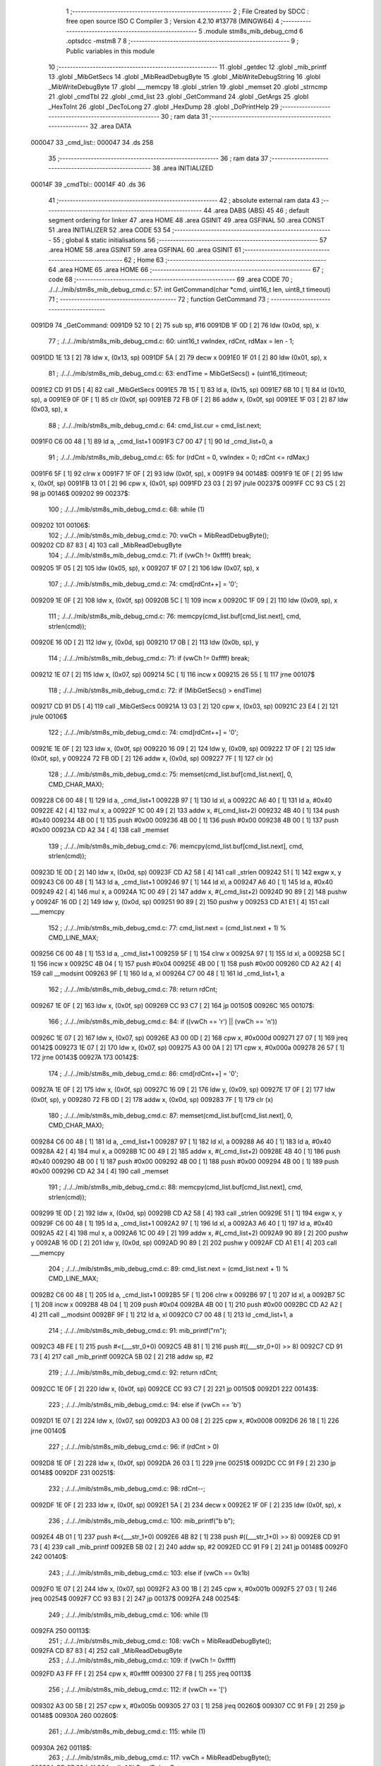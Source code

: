                                       1 ;--------------------------------------------------------
                                      2 ; File Created by SDCC : free open source ISO C Compiler 
                                      3 ; Version 4.2.10 #13778 (MINGW64)
                                      4 ;--------------------------------------------------------
                                      5 	.module stm8s_mib_debug_cmd
                                      6 	.optsdcc -mstm8
                                      7 	
                                      8 ;--------------------------------------------------------
                                      9 ; Public variables in this module
                                     10 ;--------------------------------------------------------
                                     11 	.globl _getdec
                                     12 	.globl _mib_printf
                                     13 	.globl _MibGetSecs
                                     14 	.globl _MibReadDebugByte
                                     15 	.globl _MibWriteDebugString
                                     16 	.globl _MibWriteDebugByte
                                     17 	.globl ___memcpy
                                     18 	.globl _strlen
                                     19 	.globl _memset
                                     20 	.globl _strncmp
                                     21 	.globl _cmdTbl
                                     22 	.globl _cmd_list
                                     23 	.globl _GetCommand
                                     24 	.globl _GetArgs
                                     25 	.globl _HexToInt
                                     26 	.globl _DecToLong
                                     27 	.globl _HexDump
                                     28 	.globl _DoPrintHelp
                                     29 ;--------------------------------------------------------
                                     30 ; ram data
                                     31 ;--------------------------------------------------------
                                     32 	.area DATA
      000047                         33 _cmd_list::
      000047                         34 	.ds 258
                                     35 ;--------------------------------------------------------
                                     36 ; ram data
                                     37 ;--------------------------------------------------------
                                     38 	.area INITIALIZED
      00014F                         39 _cmdTbl::
      00014F                         40 	.ds 36
                                     41 ;--------------------------------------------------------
                                     42 ; absolute external ram data
                                     43 ;--------------------------------------------------------
                                     44 	.area DABS (ABS)
                                     45 
                                     46 ; default segment ordering for linker
                                     47 	.area HOME
                                     48 	.area GSINIT
                                     49 	.area GSFINAL
                                     50 	.area CONST
                                     51 	.area INITIALIZER
                                     52 	.area CODE
                                     53 
                                     54 ;--------------------------------------------------------
                                     55 ; global & static initialisations
                                     56 ;--------------------------------------------------------
                                     57 	.area HOME
                                     58 	.area GSINIT
                                     59 	.area GSFINAL
                                     60 	.area GSINIT
                                     61 ;--------------------------------------------------------
                                     62 ; Home
                                     63 ;--------------------------------------------------------
                                     64 	.area HOME
                                     65 	.area HOME
                                     66 ;--------------------------------------------------------
                                     67 ; code
                                     68 ;--------------------------------------------------------
                                     69 	.area CODE
                                     70 ;	./../../mib/stm8s_mib_debug_cmd.c: 57: int GetCommand(char *cmd, uint16_t len, uint8_t timeout)
                                     71 ;	-----------------------------------------
                                     72 ;	 function GetCommand
                                     73 ;	-----------------------------------------
      0091D9                         74 _GetCommand:
      0091D9 52 10            [ 2]   75 	sub	sp, #16
      0091DB 1F 0D            [ 2]   76 	ldw	(0x0d, sp), x
                                     77 ;	./../../mib/stm8s_mib_debug_cmd.c: 60: uint16_t vwIndex, rdCnt, rdMax = len - 1;
      0091DD 1E 13            [ 2]   78 	ldw	x, (0x13, sp)
      0091DF 5A               [ 2]   79 	decw	x
      0091E0 1F 01            [ 2]   80 	ldw	(0x01, sp), x
                                     81 ;	./../../mib/stm8s_mib_debug_cmd.c: 63: endTime = MibGetSecs() + (uint16_t)timeout;
      0091E2 CD 91 D5         [ 4]   82 	call	_MibGetSecs
      0091E5 7B 15            [ 1]   83 	ld	a, (0x15, sp)
      0091E7 6B 10            [ 1]   84 	ld	(0x10, sp), a
      0091E9 0F 0F            [ 1]   85 	clr	(0x0f, sp)
      0091EB 72 FB 0F         [ 2]   86 	addw	x, (0x0f, sp)
      0091EE 1F 03            [ 2]   87 	ldw	(0x03, sp), x
                                     88 ;	./../../mib/stm8s_mib_debug_cmd.c: 64: cmd_list.cur = cmd_list.next;
      0091F0 C6 00 48         [ 1]   89 	ld	a, _cmd_list+1
      0091F3 C7 00 47         [ 1]   90 	ld	_cmd_list+0, a
                                     91 ;	./../../mib/stm8s_mib_debug_cmd.c: 65: for (rdCnt = 0, vwIndex = 0; rdCnt <= rdMax;)
      0091F6 5F               [ 1]   92 	clrw	x
      0091F7 1F 0F            [ 2]   93 	ldw	(0x0f, sp), x
      0091F9                         94 00148$:
      0091F9 1E 0F            [ 2]   95 	ldw	x, (0x0f, sp)
      0091FB 13 01            [ 2]   96 	cpw	x, (0x01, sp)
      0091FD 23 03            [ 2]   97 	jrule	00237$
      0091FF CC 93 C5         [ 2]   98 	jp	00146$
      009202                         99 00237$:
                                    100 ;	./../../mib/stm8s_mib_debug_cmd.c: 68: while (1)
      009202                        101 00106$:
                                    102 ;	./../../mib/stm8s_mib_debug_cmd.c: 70: vwCh = MibReadDebugByte();
      009202 CD 87 83         [ 4]  103 	call	_MibReadDebugByte
                                    104 ;	./../../mib/stm8s_mib_debug_cmd.c: 71: if (vwCh != 0xffff)	break;
      009205 1F 05            [ 2]  105 	ldw	(0x05, sp), x
      009207 1F 07            [ 2]  106 	ldw	(0x07, sp), x
                                    107 ;	./../../mib/stm8s_mib_debug_cmd.c: 74: cmd[rdCnt++] = '\0';
      009209 1E 0F            [ 2]  108 	ldw	x, (0x0f, sp)
      00920B 5C               [ 1]  109 	incw	x
      00920C 1F 09            [ 2]  110 	ldw	(0x09, sp), x
                                    111 ;	./../../mib/stm8s_mib_debug_cmd.c: 76: memcpy(cmd_list.buf[cmd_list.next], cmd, strlen(cmd));
      00920E 16 0D            [ 2]  112 	ldw	y, (0x0d, sp)
      009210 17 0B            [ 2]  113 	ldw	(0x0b, sp), y
                                    114 ;	./../../mib/stm8s_mib_debug_cmd.c: 71: if (vwCh != 0xffff)	break;
      009212 1E 07            [ 2]  115 	ldw	x, (0x07, sp)
      009214 5C               [ 1]  116 	incw	x
      009215 26 55            [ 1]  117 	jrne	00107$
                                    118 ;	./../../mib/stm8s_mib_debug_cmd.c: 72: if (MibGetSecs() > endTime)
      009217 CD 91 D5         [ 4]  119 	call	_MibGetSecs
      00921A 13 03            [ 2]  120 	cpw	x, (0x03, sp)
      00921C 23 E4            [ 2]  121 	jrule	00106$
                                    122 ;	./../../mib/stm8s_mib_debug_cmd.c: 74: cmd[rdCnt++] = '\0';
      00921E 1E 0F            [ 2]  123 	ldw	x, (0x0f, sp)
      009220 16 09            [ 2]  124 	ldw	y, (0x09, sp)
      009222 17 0F            [ 2]  125 	ldw	(0x0f, sp), y
      009224 72 FB 0D         [ 2]  126 	addw	x, (0x0d, sp)
      009227 7F               [ 1]  127 	clr	(x)
                                    128 ;	./../../mib/stm8s_mib_debug_cmd.c: 75: memset(cmd_list.buf[cmd_list.next], 0, CMD_CHAR_MAX);
      009228 C6 00 48         [ 1]  129 	ld	a, _cmd_list+1
      00922B 97               [ 1]  130 	ld	xl, a
      00922C A6 40            [ 1]  131 	ld	a, #0x40
      00922E 42               [ 4]  132 	mul	x, a
      00922F 1C 00 49         [ 2]  133 	addw	x, #(_cmd_list+2)
      009232 4B 40            [ 1]  134 	push	#0x40
      009234 4B 00            [ 1]  135 	push	#0x00
      009236 4B 00            [ 1]  136 	push	#0x00
      009238 4B 00            [ 1]  137 	push	#0x00
      00923A CD A2 34         [ 4]  138 	call	_memset
                                    139 ;	./../../mib/stm8s_mib_debug_cmd.c: 76: memcpy(cmd_list.buf[cmd_list.next], cmd, strlen(cmd));
      00923D 1E 0D            [ 2]  140 	ldw	x, (0x0d, sp)
      00923F CD A2 58         [ 4]  141 	call	_strlen
      009242 51               [ 1]  142 	exgw	x, y
      009243 C6 00 48         [ 1]  143 	ld	a, _cmd_list+1
      009246 97               [ 1]  144 	ld	xl, a
      009247 A6 40            [ 1]  145 	ld	a, #0x40
      009249 42               [ 4]  146 	mul	x, a
      00924A 1C 00 49         [ 2]  147 	addw	x, #(_cmd_list+2)
      00924D 90 89            [ 2]  148 	pushw	y
      00924F 16 0D            [ 2]  149 	ldw	y, (0x0d, sp)
      009251 90 89            [ 2]  150 	pushw	y
      009253 CD A1 E1         [ 4]  151 	call	___memcpy
                                    152 ;	./../../mib/stm8s_mib_debug_cmd.c: 77: cmd_list.next = (cmd_list.next + 1) % CMD_LINE_MAX;
      009256 C6 00 48         [ 1]  153 	ld	a, _cmd_list+1
      009259 5F               [ 1]  154 	clrw	x
      00925A 97               [ 1]  155 	ld	xl, a
      00925B 5C               [ 1]  156 	incw	x
      00925C 4B 04            [ 1]  157 	push	#0x04
      00925E 4B 00            [ 1]  158 	push	#0x00
      009260 CD A2 A2         [ 4]  159 	call	__modsint
      009263 9F               [ 1]  160 	ld	a, xl
      009264 C7 00 48         [ 1]  161 	ld	_cmd_list+1, a
                                    162 ;	./../../mib/stm8s_mib_debug_cmd.c: 78: return rdCnt;
      009267 1E 0F            [ 2]  163 	ldw	x, (0x0f, sp)
      009269 CC 93 C7         [ 2]  164 	jp	00150$
      00926C                        165 00107$:
                                    166 ;	./../../mib/stm8s_mib_debug_cmd.c: 84: if ((vwCh == '\r') || (vwCh == '\n'))
      00926C 1E 07            [ 2]  167 	ldw	x, (0x07, sp)
      00926E A3 00 0D         [ 2]  168 	cpw	x, #0x000d
      009271 27 07            [ 1]  169 	jreq	00142$
      009273 1E 07            [ 2]  170 	ldw	x, (0x07, sp)
      009275 A3 00 0A         [ 2]  171 	cpw	x, #0x000a
      009278 26 57            [ 1]  172 	jrne	00143$
      00927A                        173 00142$:
                                    174 ;	./../../mib/stm8s_mib_debug_cmd.c: 86: cmd[rdCnt++] = '\0';
      00927A 1E 0F            [ 2]  175 	ldw	x, (0x0f, sp)
      00927C 16 09            [ 2]  176 	ldw	y, (0x09, sp)
      00927E 17 0F            [ 2]  177 	ldw	(0x0f, sp), y
      009280 72 FB 0D         [ 2]  178 	addw	x, (0x0d, sp)
      009283 7F               [ 1]  179 	clr	(x)
                                    180 ;	./../../mib/stm8s_mib_debug_cmd.c: 87: memset(cmd_list.buf[cmd_list.next], 0, CMD_CHAR_MAX);
      009284 C6 00 48         [ 1]  181 	ld	a, _cmd_list+1
      009287 97               [ 1]  182 	ld	xl, a
      009288 A6 40            [ 1]  183 	ld	a, #0x40
      00928A 42               [ 4]  184 	mul	x, a
      00928B 1C 00 49         [ 2]  185 	addw	x, #(_cmd_list+2)
      00928E 4B 40            [ 1]  186 	push	#0x40
      009290 4B 00            [ 1]  187 	push	#0x00
      009292 4B 00            [ 1]  188 	push	#0x00
      009294 4B 00            [ 1]  189 	push	#0x00
      009296 CD A2 34         [ 4]  190 	call	_memset
                                    191 ;	./../../mib/stm8s_mib_debug_cmd.c: 88: memcpy(cmd_list.buf[cmd_list.next], cmd, strlen(cmd));
      009299 1E 0D            [ 2]  192 	ldw	x, (0x0d, sp)
      00929B CD A2 58         [ 4]  193 	call	_strlen
      00929E 51               [ 1]  194 	exgw	x, y
      00929F C6 00 48         [ 1]  195 	ld	a, _cmd_list+1
      0092A2 97               [ 1]  196 	ld	xl, a
      0092A3 A6 40            [ 1]  197 	ld	a, #0x40
      0092A5 42               [ 4]  198 	mul	x, a
      0092A6 1C 00 49         [ 2]  199 	addw	x, #(_cmd_list+2)
      0092A9 90 89            [ 2]  200 	pushw	y
      0092AB 16 0D            [ 2]  201 	ldw	y, (0x0d, sp)
      0092AD 90 89            [ 2]  202 	pushw	y
      0092AF CD A1 E1         [ 4]  203 	call	___memcpy
                                    204 ;	./../../mib/stm8s_mib_debug_cmd.c: 89: cmd_list.next = (cmd_list.next + 1) % CMD_LINE_MAX;
      0092B2 C6 00 48         [ 1]  205 	ld	a, _cmd_list+1
      0092B5 5F               [ 1]  206 	clrw	x
      0092B6 97               [ 1]  207 	ld	xl, a
      0092B7 5C               [ 1]  208 	incw	x
      0092B8 4B 04            [ 1]  209 	push	#0x04
      0092BA 4B 00            [ 1]  210 	push	#0x00
      0092BC CD A2 A2         [ 4]  211 	call	__modsint
      0092BF 9F               [ 1]  212 	ld	a, xl
      0092C0 C7 00 48         [ 1]  213 	ld	_cmd_list+1, a
                                    214 ;	./../../mib/stm8s_mib_debug_cmd.c: 91: mib_printf("\r\n");
      0092C3 4B FE            [ 1]  215 	push	#<(___str_0+0)
      0092C5 4B 81            [ 1]  216 	push	#((___str_0+0) >> 8)
      0092C7 CD 91 73         [ 4]  217 	call	_mib_printf
      0092CA 5B 02            [ 2]  218 	addw	sp, #2
                                    219 ;	./../../mib/stm8s_mib_debug_cmd.c: 92: return rdCnt;
      0092CC 1E 0F            [ 2]  220 	ldw	x, (0x0f, sp)
      0092CE CC 93 C7         [ 2]  221 	jp	00150$
      0092D1                        222 00143$:
                                    223 ;	./../../mib/stm8s_mib_debug_cmd.c: 94: else if (vwCh == '\b')
      0092D1 1E 07            [ 2]  224 	ldw	x, (0x07, sp)
      0092D3 A3 00 08         [ 2]  225 	cpw	x, #0x0008
      0092D6 26 18            [ 1]  226 	jrne	00140$
                                    227 ;	./../../mib/stm8s_mib_debug_cmd.c: 96: if (rdCnt > 0)
      0092D8 1E 0F            [ 2]  228 	ldw	x, (0x0f, sp)
      0092DA 26 03            [ 1]  229 	jrne	00251$
      0092DC CC 91 F9         [ 2]  230 	jp	00148$
      0092DF                        231 00251$:
                                    232 ;	./../../mib/stm8s_mib_debug_cmd.c: 98: rdCnt--;
      0092DF 1E 0F            [ 2]  233 	ldw	x, (0x0f, sp)
      0092E1 5A               [ 2]  234 	decw	x
      0092E2 1F 0F            [ 2]  235 	ldw	(0x0f, sp), x
                                    236 ;	./../../mib/stm8s_mib_debug_cmd.c: 100: mib_printf("\b \b");
      0092E4 4B 01            [ 1]  237 	push	#<(___str_1+0)
      0092E6 4B 82            [ 1]  238 	push	#((___str_1+0) >> 8)
      0092E8 CD 91 73         [ 4]  239 	call	_mib_printf
      0092EB 5B 02            [ 2]  240 	addw	sp, #2
      0092ED CC 91 F9         [ 2]  241 	jp	00148$
      0092F0                        242 00140$:
                                    243 ;	./../../mib/stm8s_mib_debug_cmd.c: 103: else if (vwCh == 0x1b)
      0092F0 1E 07            [ 2]  244 	ldw	x, (0x07, sp)
      0092F2 A3 00 1B         [ 2]  245 	cpw	x, #0x001b
      0092F5 27 03            [ 1]  246 	jreq	00254$
      0092F7 CC 93 B3         [ 2]  247 	jp	00137$
      0092FA                        248 00254$:
                                    249 ;	./../../mib/stm8s_mib_debug_cmd.c: 106: while (1)
      0092FA                        250 00113$:
                                    251 ;	./../../mib/stm8s_mib_debug_cmd.c: 108: vwCh = MibReadDebugByte();
      0092FA CD 87 83         [ 4]  252 	call	_MibReadDebugByte
                                    253 ;	./../../mib/stm8s_mib_debug_cmd.c: 109: if (vwCh != 0xffff)
      0092FD A3 FF FF         [ 2]  254 	cpw	x, #0xffff
      009300 27 F8            [ 1]  255 	jreq	00113$
                                    256 ;	./../../mib/stm8s_mib_debug_cmd.c: 112: if (vwCh == '[')
      009302 A3 00 5B         [ 2]  257 	cpw	x, #0x005b
      009305 27 03            [ 1]  258 	jreq	00260$
      009307 CC 91 F9         [ 2]  259 	jp	00148$
      00930A                        260 00260$:
                                    261 ;	./../../mib/stm8s_mib_debug_cmd.c: 115: while (1)
      00930A                        262 00118$:
                                    263 ;	./../../mib/stm8s_mib_debug_cmd.c: 117: vwCh = MibReadDebugByte();
      00930A CD 87 83         [ 4]  264 	call	_MibReadDebugByte
                                    265 ;	./../../mib/stm8s_mib_debug_cmd.c: 118: if (vwCh != 0xffff)
      00930D 1F 09            [ 2]  266 	ldw	(0x09, sp), x
      00930F 5C               [ 1]  267 	incw	x
      009310 27 F8            [ 1]  268 	jreq	00118$
                                    269 ;	./../../mib/stm8s_mib_debug_cmd.c: 122: if (vwCh == 'B')
      009312 1E 09            [ 2]  270 	ldw	x, (0x09, sp)
      009314 A3 00 42         [ 2]  271 	cpw	x, #0x0042
      009317 26 48            [ 1]  272 	jrne	00132$
                                    273 ;	./../../mib/stm8s_mib_debug_cmd.c: 124: cmd_list.cur++;
      009319 C6 00 47         [ 1]  274 	ld	a, _cmd_list+0
      00931C 4C               [ 1]  275 	inc	a
      00931D C7 00 47         [ 1]  276 	ld	_cmd_list+0, a
                                    277 ;	./../../mib/stm8s_mib_debug_cmd.c: 125: if (cmd_list.cur == CMD_LINE_MAX)
      009320 A1 04            [ 1]  278 	cp	a, #0x04
      009322 26 04            [ 1]  279 	jrne	00121$
                                    280 ;	./../../mib/stm8s_mib_debug_cmd.c: 126: cmd_list.cur = 0;
      009324 35 00 00 47      [ 1]  281 	mov	_cmd_list+0, #0x00
      009328                        282 00121$:
                                    283 ;	./../../mib/stm8s_mib_debug_cmd.c: 127: rdCnt = strlen(cmd_list.buf[cmd_list.cur]);
      009328 C6 00 47         [ 1]  284 	ld	a, _cmd_list+0
      00932B 97               [ 1]  285 	ld	xl, a
      00932C A6 40            [ 1]  286 	ld	a, #0x40
      00932E 42               [ 4]  287 	mul	x, a
      00932F 1C 00 49         [ 2]  288 	addw	x, #(_cmd_list+2)
      009332 CD A2 58         [ 4]  289 	call	_strlen
                                    290 ;	./../../mib/stm8s_mib_debug_cmd.c: 128: if (rdCnt >= rdMax)
      009335 1F 0F            [ 2]  291 	ldw	(0x0f, sp), x
      009337 13 01            [ 2]  292 	cpw	x, (0x01, sp)
      009339 25 04            [ 1]  293 	jrc	00123$
                                    294 ;	./../../mib/stm8s_mib_debug_cmd.c: 129: rdCnt = rdMax;
      00933B 16 01            [ 2]  295 	ldw	y, (0x01, sp)
      00933D 17 0F            [ 2]  296 	ldw	(0x0f, sp), y
      00933F                        297 00123$:
                                    298 ;	./../../mib/stm8s_mib_debug_cmd.c: 130: memcpy(cmd, cmd_list.buf[cmd_list.cur], rdCnt);
      00933F 16 0F            [ 2]  299 	ldw	y, (0x0f, sp)
      009341 C6 00 47         [ 1]  300 	ld	a, _cmd_list+0
      009344 97               [ 1]  301 	ld	xl, a
      009345 A6 40            [ 1]  302 	ld	a, #0x40
      009347 42               [ 4]  303 	mul	x, a
      009348 1C 00 49         [ 2]  304 	addw	x, #(_cmd_list+2)
      00934B 90 89            [ 2]  305 	pushw	y
      00934D 89               [ 2]  306 	pushw	x
      00934E 1E 0F            [ 2]  307 	ldw	x, (0x0f, sp)
      009350 CD A1 E1         [ 4]  308 	call	___memcpy
                                    309 ;	./../../mib/stm8s_mib_debug_cmd.c: 131: cmd[rdCnt] = 0;
      009353 1E 0D            [ 2]  310 	ldw	x, (0x0d, sp)
      009355 72 FB 0F         [ 2]  311 	addw	x, (0x0f, sp)
      009358 7F               [ 1]  312 	clr	(x)
                                    313 ;	./../../mib/stm8s_mib_debug_cmd.c: 133: MibWriteDebugString(cmd);
      009359 1E 0D            [ 2]  314 	ldw	x, (0x0d, sp)
      00935B CD 87 62         [ 4]  315 	call	_MibWriteDebugString
      00935E CC 91 F9         [ 2]  316 	jp	00148$
      009361                        317 00132$:
                                    318 ;	./../../mib/stm8s_mib_debug_cmd.c: 135: else if (vwCh == 'A')
      009361 1E 09            [ 2]  319 	ldw	x, (0x09, sp)
      009363 A3 00 41         [ 2]  320 	cpw	x, #0x0041
      009366 27 03            [ 1]  321 	jreq	00273$
      009368 CC 91 F9         [ 2]  322 	jp	00148$
      00936B                        323 00273$:
                                    324 ;	./../../mib/stm8s_mib_debug_cmd.c: 124: cmd_list.cur++;
                                    325 ;	./../../mib/stm8s_mib_debug_cmd.c: 137: if (cmd_list.cur == 0)
      00936B C6 00 47         [ 1]  326 	ld	a, _cmd_list+0
      00936E 26 06            [ 1]  327 	jrne	00125$
                                    328 ;	./../../mib/stm8s_mib_debug_cmd.c: 138: cmd_list.cur = CMD_LINE_MAX - 1;
      009370 35 03 00 47      [ 1]  329 	mov	_cmd_list+0, #0x03
      009374 20 04            [ 2]  330 	jra	00126$
      009376                        331 00125$:
                                    332 ;	./../../mib/stm8s_mib_debug_cmd.c: 140: cmd_list.cur--;
      009376 4A               [ 1]  333 	dec	a
      009377 C7 00 47         [ 1]  334 	ld	_cmd_list+0, a
      00937A                        335 00126$:
                                    336 ;	./../../mib/stm8s_mib_debug_cmd.c: 141: rdCnt = strlen(cmd_list.buf[cmd_list.cur]);
      00937A C6 00 47         [ 1]  337 	ld	a, _cmd_list+0
      00937D 97               [ 1]  338 	ld	xl, a
      00937E A6 40            [ 1]  339 	ld	a, #0x40
      009380 42               [ 4]  340 	mul	x, a
      009381 1C 00 49         [ 2]  341 	addw	x, #(_cmd_list+2)
      009384 CD A2 58         [ 4]  342 	call	_strlen
                                    343 ;	./../../mib/stm8s_mib_debug_cmd.c: 142: if (rdCnt >= rdMax)
      009387 1F 0F            [ 2]  344 	ldw	(0x0f, sp), x
      009389 13 01            [ 2]  345 	cpw	x, (0x01, sp)
      00938B 25 04            [ 1]  346 	jrc	00128$
                                    347 ;	./../../mib/stm8s_mib_debug_cmd.c: 143: rdCnt = rdMax;
      00938D 16 01            [ 2]  348 	ldw	y, (0x01, sp)
      00938F 17 0F            [ 2]  349 	ldw	(0x0f, sp), y
      009391                        350 00128$:
                                    351 ;	./../../mib/stm8s_mib_debug_cmd.c: 144: memcpy(cmd, cmd_list.buf[cmd_list.cur], rdCnt);
      009391 16 0F            [ 2]  352 	ldw	y, (0x0f, sp)
      009393 C6 00 47         [ 1]  353 	ld	a, _cmd_list+0
      009396 97               [ 1]  354 	ld	xl, a
      009397 A6 40            [ 1]  355 	ld	a, #0x40
      009399 42               [ 4]  356 	mul	x, a
      00939A 1C 00 49         [ 2]  357 	addw	x, #(_cmd_list+2)
      00939D 90 89            [ 2]  358 	pushw	y
      00939F 89               [ 2]  359 	pushw	x
      0093A0 1E 0F            [ 2]  360 	ldw	x, (0x0f, sp)
      0093A2 CD A1 E1         [ 4]  361 	call	___memcpy
                                    362 ;	./../../mib/stm8s_mib_debug_cmd.c: 145: cmd[rdCnt] = 0;
      0093A5 1E 0D            [ 2]  363 	ldw	x, (0x0d, sp)
      0093A7 72 FB 0F         [ 2]  364 	addw	x, (0x0f, sp)
      0093AA 7F               [ 1]  365 	clr	(x)
                                    366 ;	./../../mib/stm8s_mib_debug_cmd.c: 147: MibWriteDebugString(cmd);
      0093AB 1E 0D            [ 2]  367 	ldw	x, (0x0d, sp)
      0093AD CD 87 62         [ 4]  368 	call	_MibWriteDebugString
      0093B0 CC 91 F9         [ 2]  369 	jp	00148$
      0093B3                        370 00137$:
                                    371 ;	./../../mib/stm8s_mib_debug_cmd.c: 153: cmd[rdCnt++] = vwCh;
      0093B3 1E 0F            [ 2]  372 	ldw	x, (0x0f, sp)
      0093B5 16 09            [ 2]  373 	ldw	y, (0x09, sp)
      0093B7 17 0F            [ 2]  374 	ldw	(0x0f, sp), y
      0093B9 72 FB 0D         [ 2]  375 	addw	x, (0x0d, sp)
      0093BC 7B 06            [ 1]  376 	ld	a, (0x06, sp)
      0093BE F7               [ 1]  377 	ld	(x), a
                                    378 ;	./../../mib/stm8s_mib_debug_cmd.c: 155: MibWriteDebugByte(vwCh);
      0093BF CD 87 4F         [ 4]  379 	call	_MibWriteDebugByte
      0093C2 CC 91 F9         [ 2]  380 	jp	00148$
      0093C5                        381 00146$:
                                    382 ;	./../../mib/stm8s_mib_debug_cmd.c: 158: return (rdCnt);
      0093C5 1E 0F            [ 2]  383 	ldw	x, (0x0f, sp)
      0093C7                        384 00150$:
                                    385 ;	./../../mib/stm8s_mib_debug_cmd.c: 159: } // GetCommand.
      0093C7 16 11            [ 2]  386 	ldw	y, (17, sp)
      0093C9 5B 15            [ 2]  387 	addw	sp, #21
      0093CB 90 FC            [ 2]  388 	jp	(y)
                                    389 ;	./../../mib/stm8s_mib_debug_cmd.c: 169: int GetArgs(char *s, char **argv)
                                    390 ;	-----------------------------------------
                                    391 ;	 function GetArgs
                                    392 ;	-----------------------------------------
      0093CD                        393 _GetArgs:
      0093CD 52 08            [ 2]  394 	sub	sp, #8
      0093CF 1F 05            [ 2]  395 	ldw	(0x05, sp), x
                                    396 ;	./../../mib/stm8s_mib_debug_cmd.c: 171: int args = 0;
      0093D1 5F               [ 1]  397 	clrw	x
      0093D2 1F 01            [ 2]  398 	ldw	(0x01, sp), x
                                    399 ;	./../../mib/stm8s_mib_debug_cmd.c: 173: if (!s || *s == '\0')
      0093D4 1E 05            [ 2]  400 	ldw	x, (0x05, sp)
      0093D6 27 03            [ 1]  401 	jreq	00101$
      0093D8 F6               [ 1]  402 	ld	a, (x)
      0093D9 26 03            [ 1]  403 	jrne	00131$
      0093DB                        404 00101$:
                                    405 ;	./../../mib/stm8s_mib_debug_cmd.c: 174: return 0;
      0093DB 5F               [ 1]  406 	clrw	x
      0093DC 20 73            [ 2]  407 	jra	00120$
                                    408 ;	./../../mib/stm8s_mib_debug_cmd.c: 175: while (args < MAX_ARGS)
      0093DE                        409 00131$:
      0093DE 5F               [ 1]  410 	clrw	x
      0093DF 1F 07            [ 2]  411 	ldw	(0x07, sp), x
      0093E1                        412 00117$:
      0093E1 1E 07            [ 2]  413 	ldw	x, (0x07, sp)
      0093E3 A3 00 05         [ 2]  414 	cpw	x, #0x0005
      0093E6 2E 67            [ 1]  415 	jrsge	00119$
                                    416 ;	./../../mib/stm8s_mib_debug_cmd.c: 178: while ((*s == ' ') || (*s == '\t'))
      0093E8 1E 05            [ 2]  417 	ldw	x, (0x05, sp)
      0093EA                        418 00105$:
      0093EA F6               [ 1]  419 	ld	a, (x)
      0093EB A1 20            [ 1]  420 	cp	a, #0x20
      0093ED 27 04            [ 1]  421 	jreq	00106$
      0093EF A1 09            [ 1]  422 	cp	a, #0x09
      0093F1 26 03            [ 1]  423 	jrne	00107$
      0093F3                        424 00106$:
                                    425 ;	./../../mib/stm8s_mib_debug_cmd.c: 179: s++;
      0093F3 5C               [ 1]  426 	incw	x
      0093F4 20 F4            [ 2]  427 	jra	00105$
      0093F6                        428 00107$:
                                    429 ;	./../../mib/stm8s_mib_debug_cmd.c: 182: if (*s == '\0')
      0093F6 4D               [ 1]  430 	tnz	a
      0093F7 26 0D            [ 1]  431 	jrne	00109$
                                    432 ;	./../../mib/stm8s_mib_debug_cmd.c: 184: argv[args] = 0;
      0093F9 1E 01            [ 2]  433 	ldw	x, (0x01, sp)
      0093FB 58               [ 2]  434 	sllw	x
      0093FC 72 FB 0B         [ 2]  435 	addw	x, (0x0b, sp)
      0093FF 6F 01            [ 1]  436 	clr	(0x1, x)
      009401 7F               [ 1]  437 	clr	(x)
                                    438 ;	./../../mib/stm8s_mib_debug_cmd.c: 185: return args;
      009402 1E 01            [ 2]  439 	ldw	x, (0x01, sp)
      009404 20 4B            [ 2]  440 	jra	00120$
      009406                        441 00109$:
                                    442 ;	./../../mib/stm8s_mib_debug_cmd.c: 188: argv[args++] = s;
      009406 16 07            [ 2]  443 	ldw	y, (0x07, sp)
      009408 17 03            [ 2]  444 	ldw	(0x03, sp), y
      00940A 16 07            [ 2]  445 	ldw	y, (0x07, sp)
      00940C 90 5C            [ 1]  446 	incw	y
      00940E 17 07            [ 2]  447 	ldw	(0x07, sp), y
      009410 17 01            [ 2]  448 	ldw	(0x01, sp), y
      009412 16 03            [ 2]  449 	ldw	y, (0x03, sp)
      009414 90 58            [ 2]  450 	sllw	y
      009416 72 F9 0B         [ 2]  451 	addw	y, (0x0b, sp)
      009419 90 FF            [ 2]  452 	ldw	(y), x
                                    453 ;	./../../mib/stm8s_mib_debug_cmd.c: 191: while (*s && (*s != ' ') && (*s != '\t'))
      00941B 1F 05            [ 2]  454 	ldw	(0x05, sp), x
      00941D                        455 00112$:
      00941D 1E 05            [ 2]  456 	ldw	x, (0x05, sp)
      00941F F6               [ 1]  457 	ld	a, (x)
                                    458 ;	./../../mib/stm8s_mib_debug_cmd.c: 192: s++;
      009420 1E 05            [ 2]  459 	ldw	x, (0x05, sp)
      009422 5C               [ 1]  460 	incw	x
      009423 1F 03            [ 2]  461 	ldw	(0x03, sp), x
                                    462 ;	./../../mib/stm8s_mib_debug_cmd.c: 191: while (*s && (*s != ' ') && (*s != '\t'))
      009425 4D               [ 1]  463 	tnz	a
      009426 27 0E            [ 1]  464 	jreq	00114$
      009428 A1 20            [ 1]  465 	cp	a, #0x20
      00942A 27 0A            [ 1]  466 	jreq	00114$
      00942C A1 09            [ 1]  467 	cp	a, #0x09
      00942E 27 06            [ 1]  468 	jreq	00114$
                                    469 ;	./../../mib/stm8s_mib_debug_cmd.c: 192: s++;
      009430 16 03            [ 2]  470 	ldw	y, (0x03, sp)
      009432 17 05            [ 2]  471 	ldw	(0x05, sp), y
      009434 20 E7            [ 2]  472 	jra	00112$
      009436                        473 00114$:
                                    474 ;	./../../mib/stm8s_mib_debug_cmd.c: 194: if (*s == '\0')
      009436 4D               [ 1]  475 	tnz	a
      009437 26 0D            [ 1]  476 	jrne	00116$
                                    477 ;	./../../mib/stm8s_mib_debug_cmd.c: 196: argv[args] = 0;
      009439 1E 01            [ 2]  478 	ldw	x, (0x01, sp)
      00943B 58               [ 2]  479 	sllw	x
      00943C 72 FB 0B         [ 2]  480 	addw	x, (0x0b, sp)
      00943F 6F 01            [ 1]  481 	clr	(0x1, x)
      009441 7F               [ 1]  482 	clr	(x)
                                    483 ;	./../../mib/stm8s_mib_debug_cmd.c: 197: return args;
      009442 1E 01            [ 2]  484 	ldw	x, (0x01, sp)
      009444 20 0B            [ 2]  485 	jra	00120$
      009446                        486 00116$:
                                    487 ;	./../../mib/stm8s_mib_debug_cmd.c: 199: *s++ = '\0';
      009446 1E 05            [ 2]  488 	ldw	x, (0x05, sp)
      009448 7F               [ 1]  489 	clr	(x)
      009449 16 03            [ 2]  490 	ldw	y, (0x03, sp)
      00944B 17 05            [ 2]  491 	ldw	(0x05, sp), y
      00944D 20 92            [ 2]  492 	jra	00117$
      00944F                        493 00119$:
                                    494 ;	./../../mib/stm8s_mib_debug_cmd.c: 201: return args;
      00944F 1E 01            [ 2]  495 	ldw	x, (0x01, sp)
      009451                        496 00120$:
                                    497 ;	./../../mib/stm8s_mib_debug_cmd.c: 202: } // GetArgs.
      009451 5B 08            [ 2]  498 	addw	sp, #8
      009453 90 85            [ 2]  499 	popw	y
      009455 5B 02            [ 2]  500 	addw	sp, #2
      009457 90 FC            [ 2]  501 	jp	(y)
                                    502 ;	./../../mib/stm8s_mib_debug_cmd.c: 213: int HexToInt(char *s, void *retval, uint16_t type)
                                    503 ;	-----------------------------------------
                                    504 ;	 function HexToInt
                                    505 ;	-----------------------------------------
      009459                        506 _HexToInt:
      009459 52 0E            [ 2]  507 	sub	sp, #14
                                    508 ;	./../../mib/stm8s_mib_debug_cmd.c: 219: if (!s || !retval)
      00945B 1F 0A            [ 2]  509 	ldw	(0x0a, sp), x
      00945D 27 04            [ 1]  510 	jreq	00101$
      00945F 1E 11            [ 2]  511 	ldw	x, (0x11, sp)
      009461 26 04            [ 1]  512 	jrne	00102$
      009463                        513 00101$:
                                    514 ;	./../../mib/stm8s_mib_debug_cmd.c: 220: return FALSE;
      009463 5F               [ 1]  515 	clrw	x
      009464 CC 95 3F         [ 2]  516 	jp	00132$
      009467                        517 00102$:
                                    518 ;	./../../mib/stm8s_mib_debug_cmd.c: 221: if (!strncmp(s, "0x", 2))
      009467 4B 02            [ 1]  519 	push	#0x02
      009469 4B 00            [ 1]  520 	push	#0x00
      00946B 4B 05            [ 1]  521 	push	#<(___str_2+0)
      00946D 4B 82            [ 1]  522 	push	#((___str_2+0) >> 8)
      00946F 1E 0E            [ 2]  523 	ldw	x, (0x0e, sp)
      009471 CD A1 3E         [ 4]  524 	call	_strncmp
      009474 5D               [ 2]  525 	tnzw	x
      009475 26 06            [ 1]  526 	jrne	00105$
                                    527 ;	./../../mib/stm8s_mib_debug_cmd.c: 222: s += 2;
      009477 1E 0A            [ 2]  528 	ldw	x, (0x0a, sp)
      009479 5C               [ 1]  529 	incw	x
      00947A 5C               [ 1]  530 	incw	x
      00947B 1F 0A            [ 2]  531 	ldw	(0x0a, sp), x
      00947D                        532 00105$:
                                    533 ;	./../../mib/stm8s_mib_debug_cmd.c: 224: for (i = 0, rval = 0; i < type / 4; i++)
      00947D 0F 01            [ 1]  534 	clr	(0x01, sp)
      00947F 5F               [ 1]  535 	clrw	x
      009480 1F 04            [ 2]  536 	ldw	(0x04, sp), x
      009482 1F 02            [ 2]  537 	ldw	(0x02, sp), x
      009484 16 0A            [ 2]  538 	ldw	y, (0x0a, sp)
      009486 17 0C            [ 2]  539 	ldw	(0x0c, sp), y
      009488 0F 0E            [ 1]  540 	clr	(0x0e, sp)
      00948A                        541 00130$:
      00948A 16 13            [ 2]  542 	ldw	y, (0x13, sp)
      00948C 17 06            [ 2]  543 	ldw	(0x06, sp), y
      00948E 93               [ 1]  544 	ldw	x, y
      00948F 54               [ 2]  545 	srlw	x
      009490 54               [ 2]  546 	srlw	x
      009491 1F 08            [ 2]  547 	ldw	(0x08, sp), x
      009493 7B 0E            [ 1]  548 	ld	a, (0x0e, sp)
      009495 5F               [ 1]  549 	clrw	x
      009496 97               [ 1]  550 	ld	xl, a
      009497 13 08            [ 2]  551 	cpw	x, (0x08, sp)
      009499 24 70            [ 1]  552 	jrnc	00123$
                                    553 ;	./../../mib/stm8s_mib_debug_cmd.c: 226: if (*s == '\0')
      00949B 1E 0C            [ 2]  554 	ldw	x, (0x0c, sp)
      00949D F6               [ 1]  555 	ld	a, (x)
      00949E 26 08            [ 1]  556 	jrne	00110$
                                    557 ;	./../../mib/stm8s_mib_debug_cmd.c: 228: if (i == 0)
      0094A0 0D 01            [ 1]  558 	tnz	(0x01, sp)
      0094A2 26 67            [ 1]  559 	jrne	00123$
                                    560 ;	./../../mib/stm8s_mib_debug_cmd.c: 229: return FALSE;
      0094A4 5F               [ 1]  561 	clrw	x
      0094A5 CC 95 3F         [ 2]  562 	jp	00132$
                                    563 ;	./../../mib/stm8s_mib_debug_cmd.c: 231: break;
      0094A8                        564 00110$:
                                    565 ;	./../../mib/stm8s_mib_debug_cmd.c: 233: c = *s++;
      0094A8 1E 0C            [ 2]  566 	ldw	x, (0x0c, sp)
      0094AA 5C               [ 1]  567 	incw	x
      0094AB 1F 0C            [ 2]  568 	ldw	(0x0c, sp), x
                                    569 ;	./../../mib/stm8s_mib_debug_cmd.c: 236: c -= '0';
      0094AD 97               [ 1]  570 	ld	xl, a
                                    571 ;	./../../mib/stm8s_mib_debug_cmd.c: 235: if (c >= '0' && c <= '9')
      0094AE A1 30            [ 1]  572 	cp	a, #0x30
      0094B0 25 09            [ 1]  573 	jrc	00120$
      0094B2 A1 39            [ 1]  574 	cp	a, #0x39
      0094B4 22 05            [ 1]  575 	jrugt	00120$
                                    576 ;	./../../mib/stm8s_mib_debug_cmd.c: 236: c -= '0';
      0094B6 9F               [ 1]  577 	ld	a, xl
      0094B7 A0 30            [ 1]  578 	sub	a, #0x30
      0094B9 20 1D            [ 2]  579 	jra	00121$
      0094BB                        580 00120$:
                                    581 ;	./../../mib/stm8s_mib_debug_cmd.c: 237: else if (c >= 'a' && c <= 'f')
      0094BB A1 61            [ 1]  582 	cp	a, #0x61
      0094BD 25 09            [ 1]  583 	jrc	00116$
      0094BF A1 66            [ 1]  584 	cp	a, #0x66
      0094C1 22 05            [ 1]  585 	jrugt	00116$
                                    586 ;	./../../mib/stm8s_mib_debug_cmd.c: 238: c = c - 'a' + 10;
      0094C3 9F               [ 1]  587 	ld	a, xl
      0094C4 AB A9            [ 1]  588 	add	a, #0xa9
      0094C6 20 10            [ 2]  589 	jra	00121$
      0094C8                        590 00116$:
                                    591 ;	./../../mib/stm8s_mib_debug_cmd.c: 239: else if (c >= 'A' && c <= 'F')
      0094C8 A1 41            [ 1]  592 	cp	a, #0x41
      0094CA 25 09            [ 1]  593 	jrc	00112$
      0094CC A1 46            [ 1]  594 	cp	a, #0x46
      0094CE 22 05            [ 1]  595 	jrugt	00112$
                                    596 ;	./../../mib/stm8s_mib_debug_cmd.c: 240: c = c - 'A' + 10;
      0094D0 9F               [ 1]  597 	ld	a, xl
      0094D1 AB C9            [ 1]  598 	add	a, #0xc9
      0094D3 20 03            [ 2]  599 	jra	00121$
      0094D5                        600 00112$:
                                    601 ;	./../../mib/stm8s_mib_debug_cmd.c: 242: return FALSE;
      0094D5 5F               [ 1]  602 	clrw	x
      0094D6 20 67            [ 2]  603 	jra	00132$
      0094D8                        604 00121$:
                                    605 ;	./../../mib/stm8s_mib_debug_cmd.c: 244: rval = rval << 4 | c;
      0094D8 88               [ 1]  606 	push	a
      0094D9 1E 05            [ 2]  607 	ldw	x, (0x05, sp)
      0094DB 16 03            [ 2]  608 	ldw	y, (0x03, sp)
      0094DD A6 04            [ 1]  609 	ld	a, #0x04
      0094DF                        610 00222$:
      0094DF 58               [ 2]  611 	sllw	x
      0094E0 90 59            [ 2]  612 	rlcw	y
      0094E2 4A               [ 1]  613 	dec	a
      0094E3 26 FA            [ 1]  614 	jrne	00222$
      0094E5 84               [ 1]  615 	pop	a
      0094E6 0F 08            [ 1]  616 	clr	(0x08, sp)
      0094E8 0F 07            [ 1]  617 	clr	(0x07, sp)
      0094EA 0F 06            [ 1]  618 	clr	(0x06, sp)
      0094EC 89               [ 2]  619 	pushw	x
      0094ED 1A 02            [ 1]  620 	or	a, (2, sp)
      0094EF 85               [ 2]  621 	popw	x
      0094F0 02               [ 1]  622 	rlwa	x
      0094F1 1A 08            [ 1]  623 	or	a, (0x08, sp)
      0094F3 95               [ 1]  624 	ld	xh, a
      0094F4 90 9F            [ 1]  625 	ld	a, yl
      0094F6 1A 07            [ 1]  626 	or	a, (0x07, sp)
      0094F8 90 02            [ 1]  627 	rlwa	y
      0094FA 1A 06            [ 1]  628 	or	a, (0x06, sp)
      0094FC 90 95            [ 1]  629 	ld	yh, a
      0094FE 1F 04            [ 2]  630 	ldw	(0x04, sp), x
      009500 17 02            [ 2]  631 	ldw	(0x02, sp), y
                                    632 ;	./../../mib/stm8s_mib_debug_cmd.c: 224: for (i = 0, rval = 0; i < type / 4; i++)
      009502 0C 0E            [ 1]  633 	inc	(0x0e, sp)
      009504 7B 0E            [ 1]  634 	ld	a, (0x0e, sp)
      009506 6B 01            [ 1]  635 	ld	(0x01, sp), a
      009508 CC 94 8A         [ 2]  636 	jp	00130$
      00950B                        637 00123$:
                                    638 ;	./../../mib/stm8s_mib_debug_cmd.c: 247: switch (type)
      00950B 1E 06            [ 2]  639 	ldw	x, (0x06, sp)
      00950D A3 00 08         [ 2]  640 	cpw	x, #0x0008
      009510 27 10            [ 1]  641 	jreq	00124$
      009512 1E 06            [ 2]  642 	ldw	x, (0x06, sp)
      009514 A3 00 10         [ 2]  643 	cpw	x, #0x0010
      009517 27 10            [ 1]  644 	jreq	00125$
      009519 1E 06            [ 2]  645 	ldw	x, (0x06, sp)
      00951B A3 00 20         [ 2]  646 	cpw	x, #0x0020
      00951E 27 10            [ 1]  647 	jreq	00126$
      009520 20 19            [ 2]  648 	jra	00127$
                                    649 ;	./../../mib/stm8s_mib_debug_cmd.c: 249: case 8:
      009522                        650 00124$:
                                    651 ;	./../../mib/stm8s_mib_debug_cmd.c: 250: *(uint8_t *)retval = (uint8_t)rval;
      009522 1E 11            [ 2]  652 	ldw	x, (0x11, sp)
      009524 7B 05            [ 1]  653 	ld	a, (0x05, sp)
      009526 F7               [ 1]  654 	ld	(x), a
                                    655 ;	./../../mib/stm8s_mib_debug_cmd.c: 251: break;
      009527 20 14            [ 2]  656 	jra	00128$
                                    657 ;	./../../mib/stm8s_mib_debug_cmd.c: 252: case 16:
      009529                        658 00125$:
                                    659 ;	./../../mib/stm8s_mib_debug_cmd.c: 253: *(uint16_t *)retval = (uint16_t)rval;
      009529 1E 11            [ 2]  660 	ldw	x, (0x11, sp)
      00952B 16 04            [ 2]  661 	ldw	y, (0x04, sp)
      00952D FF               [ 2]  662 	ldw	(x), y
                                    663 ;	./../../mib/stm8s_mib_debug_cmd.c: 254: break;
      00952E 20 0D            [ 2]  664 	jra	00128$
                                    665 ;	./../../mib/stm8s_mib_debug_cmd.c: 255: case 32:
      009530                        666 00126$:
                                    667 ;	./../../mib/stm8s_mib_debug_cmd.c: 256: *(uint32_t *)retval = (uint32_t)rval;
      009530 1E 11            [ 2]  668 	ldw	x, (0x11, sp)
      009532 16 04            [ 2]  669 	ldw	y, (0x04, sp)
      009534 EF 02            [ 2]  670 	ldw	(0x2, x), y
      009536 16 02            [ 2]  671 	ldw	y, (0x02, sp)
      009538 FF               [ 2]  672 	ldw	(x), y
                                    673 ;	./../../mib/stm8s_mib_debug_cmd.c: 257: break;
      009539 20 02            [ 2]  674 	jra	00128$
                                    675 ;	./../../mib/stm8s_mib_debug_cmd.c: 258: default:
      00953B                        676 00127$:
                                    677 ;	./../../mib/stm8s_mib_debug_cmd.c: 259: return FALSE;
      00953B 5F               [ 1]  678 	clrw	x
                                    679 ;	./../../mib/stm8s_mib_debug_cmd.c: 260: }
                                    680 ;	./../../mib/stm8s_mib_debug_cmd.c: 261: return TRUE;
      00953C C5                     681 	.byte 0xc5
      00953D                        682 00128$:
      00953D 5F               [ 1]  683 	clrw	x
      00953E 5C               [ 1]  684 	incw	x
      00953F                        685 00132$:
                                    686 ;	./../../mib/stm8s_mib_debug_cmd.c: 262: } // HexToInt.
      00953F 16 0F            [ 2]  687 	ldw	y, (15, sp)
      009541 5B 14            [ 2]  688 	addw	sp, #20
      009543 90 FC            [ 2]  689 	jp	(y)
                                    690 ;	./../../mib/stm8s_mib_debug_cmd.c: 272: int DecToLong(char *s, long *retval)
                                    691 ;	-----------------------------------------
                                    692 ;	 function DecToLong
                                    693 ;	-----------------------------------------
      009545                        694 _DecToLong:
      009545 52 0E            [ 2]  695 	sub	sp, #14
      009547 51               [ 1]  696 	exgw	x, y
                                    697 ;	./../../mib/stm8s_mib_debug_cmd.c: 275: if (!s || !s[0])
      009548 90 5D            [ 2]  698 	tnzw	y
      00954A 27 04            [ 1]  699 	jreq	00101$
      00954C 90 F6            [ 1]  700 	ld	a, (y)
      00954E 26 03            [ 1]  701 	jrne	00102$
      009550                        702 00101$:
                                    703 ;	./../../mib/stm8s_mib_debug_cmd.c: 276: return FALSE;
      009550 5F               [ 1]  704 	clrw	x
      009551 20 76            [ 2]  705 	jra	00111$
      009553                        706 00102$:
                                    707 ;	./../../mib/stm8s_mib_debug_cmd.c: 278: for (*retval = 0; *s; s++)
      009553 1E 11            [ 2]  708 	ldw	x, (0x11, sp)
      009555 1F 01            [ 2]  709 	ldw	(0x01, sp), x
      009557 6F 03            [ 1]  710 	clr	(0x3, x)
      009559 6F 02            [ 1]  711 	clr	(0x2, x)
      00955B 6F 01            [ 1]  712 	clr	(0x1, x)
      00955D 7F               [ 1]  713 	clr	(x)
      00955E                        714 00109$:
      00955E 90 F6            [ 1]  715 	ld	a, (y)
      009560 27 65            [ 1]  716 	jreq	00107$
                                    717 ;	./../../mib/stm8s_mib_debug_cmd.c: 280: if (*s < '0' || *s > '9')
      009562 A1 30            [ 1]  718 	cp	a, #0x30
      009564 25 04            [ 1]  719 	jrc	00104$
      009566 A1 39            [ 1]  720 	cp	a, #0x39
      009568 23 03            [ 2]  721 	jrule	00105$
      00956A                        722 00104$:
                                    723 ;	./../../mib/stm8s_mib_debug_cmd.c: 281: return FALSE;
      00956A 5F               [ 1]  724 	clrw	x
      00956B 20 5C            [ 2]  725 	jra	00111$
      00956D                        726 00105$:
                                    727 ;	./../../mib/stm8s_mib_debug_cmd.c: 282: remainder = *s - '0';
      00956D 5F               [ 1]  728 	clrw	x
      00956E 97               [ 1]  729 	ld	xl, a
      00956F 1D 00 30         [ 2]  730 	subw	x, #0x0030
      009572 1F 05            [ 2]  731 	ldw	(0x05, sp), x
      009574 7B 05            [ 1]  732 	ld	a, (0x05, sp)
      009576 49               [ 1]  733 	rlc	a
      009577 4F               [ 1]  734 	clr	a
      009578 A2 00            [ 1]  735 	sbc	a, #0x00
      00957A 6B 04            [ 1]  736 	ld	(0x04, sp), a
      00957C 6B 03            [ 1]  737 	ld	(0x03, sp), a
                                    738 ;	./../../mib/stm8s_mib_debug_cmd.c: 283: *retval = *retval * 10 + remainder;
      00957E 1E 01            [ 2]  739 	ldw	x, (0x01, sp)
      009580 E6 03            [ 1]  740 	ld	a, (0x3, x)
      009582 6B 0E            [ 1]  741 	ld	(0x0e, sp), a
      009584 E6 02            [ 1]  742 	ld	a, (0x2, x)
      009586 6B 0D            [ 1]  743 	ld	(0x0d, sp), a
      009588 FE               [ 2]  744 	ldw	x, (x)
      009589 90 89            [ 2]  745 	pushw	y
      00958B 7B 10            [ 1]  746 	ld	a, (0x10, sp)
      00958D 88               [ 1]  747 	push	a
      00958E 7B 10            [ 1]  748 	ld	a, (0x10, sp)
      009590 88               [ 1]  749 	push	a
      009591 89               [ 2]  750 	pushw	x
      009592 4B 0A            [ 1]  751 	push	#0x0a
      009594 5F               [ 1]  752 	clrw	x
      009595 89               [ 2]  753 	pushw	x
      009596 4B 00            [ 1]  754 	push	#0x00
      009598 CD A2 BA         [ 4]  755 	call	__mullong
      00959B 5B 08            [ 2]  756 	addw	sp, #8
      00959D 17 09            [ 2]  757 	ldw	(0x09, sp), y
      00959F 90 85            [ 2]  758 	popw	y
      0095A1 72 FB 05         [ 2]  759 	addw	x, (0x05, sp)
      0095A4 1F 0D            [ 2]  760 	ldw	(0x0d, sp), x
      0095A6 7B 08            [ 1]  761 	ld	a, (0x08, sp)
      0095A8 19 04            [ 1]  762 	adc	a, (0x04, sp)
      0095AA 6B 0C            [ 1]  763 	ld	(0x0c, sp), a
      0095AC 7B 07            [ 1]  764 	ld	a, (0x07, sp)
      0095AE 19 03            [ 1]  765 	adc	a, (0x03, sp)
      0095B0 6B 0B            [ 1]  766 	ld	(0x0b, sp), a
      0095B2 1E 01            [ 2]  767 	ldw	x, (0x01, sp)
      0095B4 7B 0E            [ 1]  768 	ld	a, (0x0e, sp)
      0095B6 E7 03            [ 1]  769 	ld	(0x3, x), a
      0095B8 7B 0D            [ 1]  770 	ld	a, (0x0d, sp)
      0095BA E7 02            [ 1]  771 	ld	(0x2, x), a
      0095BC 7B 0C            [ 1]  772 	ld	a, (0x0c, sp)
      0095BE E7 01            [ 1]  773 	ld	(0x1, x), a
      0095C0 7B 0B            [ 1]  774 	ld	a, (0x0b, sp)
      0095C2 F7               [ 1]  775 	ld	(x), a
                                    776 ;	./../../mib/stm8s_mib_debug_cmd.c: 278: for (*retval = 0; *s; s++)
      0095C3 90 5C            [ 1]  777 	incw	y
      0095C5 20 97            [ 2]  778 	jra	00109$
      0095C7                        779 00107$:
                                    780 ;	./../../mib/stm8s_mib_debug_cmd.c: 286: return TRUE;
      0095C7 5F               [ 1]  781 	clrw	x
      0095C8 5C               [ 1]  782 	incw	x
      0095C9                        783 00111$:
                                    784 ;	./../../mib/stm8s_mib_debug_cmd.c: 287: } // DecToLong.
      0095C9 5B 0E            [ 2]  785 	addw	sp, #14
      0095CB 90 85            [ 2]  786 	popw	y
      0095CD 5B 02            [ 2]  787 	addw	sp, #2
      0095CF 90 FC            [ 2]  788 	jp	(y)
                                    789 ;	./../../mib/stm8s_mib_debug_cmd.c: 296: void HexDump(uint32_t addr, uint32_t len)
                                    790 ;	-----------------------------------------
                                    791 ;	 function HexDump
                                    792 ;	-----------------------------------------
      0095D1                        793 _HexDump:
      0095D1 52 27            [ 2]  794 	sub	sp, #39
                                    795 ;	./../../mib/stm8s_mib_debug_cmd.c: 299: uint32_t endPtr = (addr + len);
      0095D3 16 2C            [ 2]  796 	ldw	y, (0x2c, sp)
      0095D5 72 F9 30         [ 2]  797 	addw	y, (0x30, sp)
      0095D8 1E 2A            [ 2]  798 	ldw	x, (0x2a, sp)
      0095DA 24 01            [ 1]  799 	jrnc	00240$
      0095DC 5C               [ 1]  800 	incw	x
      0095DD                        801 00240$:
      0095DD 72 FB 2E         [ 2]  802 	addw	x, (0x2e, sp)
      0095E0 17 17            [ 2]  803 	ldw	(0x17, sp), y
      0095E2 1F 15            [ 2]  804 	ldw	(0x15, sp), x
                                    805 ;	./../../mib/stm8s_mib_debug_cmd.c: 300: int i, remainder = len & 0xf;
      0095E4 1E 30            [ 2]  806 	ldw	x, (0x30, sp)
      0095E6 9F               [ 1]  807 	ld	a, xl
      0095E7 A4 0F            [ 1]  808 	and	a, #0x0f
      0095E9 6B 1A            [ 1]  809 	ld	(0x1a, sp), a
      0095EB 0F 19            [ 1]  810 	clr	(0x19, sp)
                                    811 ;	./../../mib/stm8s_mib_debug_cmd.c: 306: mib_printf("\r\n");
      0095ED 4B FE            [ 1]  812 	push	#<(___str_0+0)
      0095EF 4B 81            [ 1]  813 	push	#((___str_0+0) >> 8)
      0095F1 CD 91 73         [ 4]  814 	call	_mib_printf
      0095F4 5B 02            [ 2]  815 	addw	sp, #2
                                    816 ;	./../../mib/stm8s_mib_debug_cmd.c: 307: mib_printf("address     Hex Value                                        Ascii value\r\n");
      0095F6 4B 08            [ 1]  817 	push	#<(___str_3+0)
      0095F8 4B 82            [ 1]  818 	push	#((___str_3+0) >> 8)
      0095FA CD 91 73         [ 4]  819 	call	_mib_printf
      0095FD 5B 02            [ 2]  820 	addw	sp, #2
                                    821 ;	./../../mib/stm8s_mib_debug_cmd.c: 310: p_address = (uint32_t)(addr);
      0095FF 1E 2C            [ 2]  822 	ldw	x, (0x2c, sp)
      009601 16 2A            [ 2]  823 	ldw	y, (0x2a, sp)
                                    824 ;	./../../mib/stm8s_mib_debug_cmd.c: 311: p_data_ptr = (uint16_t *)p_data;
                                    825 ;	./../../mib/stm8s_mib_debug_cmd.c: 312: while ((p_address + 16) <= endPtr)
      009603 1F 1D            [ 2]  826 	ldw	(0x1d, sp), x
      009605 17 1B            [ 2]  827 	ldw	(0x1b, sp), y
      009607                        828 00107$:
      009607 1E 1D            [ 2]  829 	ldw	x, (0x1d, sp)
      009609 1C 00 10         [ 2]  830 	addw	x, #0x0010
      00960C 1F 21            [ 2]  831 	ldw	(0x21, sp), x
      00960E 7B 1C            [ 1]  832 	ld	a, (0x1c, sp)
      009610 A9 00            [ 1]  833 	adc	a, #0x00
      009612 6B 20            [ 1]  834 	ld	(0x20, sp), a
      009614 7B 1B            [ 1]  835 	ld	a, (0x1b, sp)
      009616 A9 00            [ 1]  836 	adc	a, #0x00
      009618 6B 1F            [ 1]  837 	ld	(0x1f, sp), a
      00961A 1E 17            [ 2]  838 	ldw	x, (0x17, sp)
      00961C 13 21            [ 2]  839 	cpw	x, (0x21, sp)
      00961E 7B 16            [ 1]  840 	ld	a, (0x16, sp)
      009620 12 20            [ 1]  841 	sbc	a, (0x20, sp)
      009622 7B 15            [ 1]  842 	ld	a, (0x15, sp)
      009624 12 1F            [ 1]  843 	sbc	a, (0x1f, sp)
      009626 24 03            [ 1]  844 	jrnc	00241$
      009628 CC 96 EB         [ 2]  845 	jp	00163$
      00962B                        846 00241$:
                                    847 ;	./../../mib/stm8s_mib_debug_cmd.c: 314: mib_printf("0x%08lx : ", p_address);
      00962B 1E 1D            [ 2]  848 	ldw	x, (0x1d, sp)
      00962D 89               [ 2]  849 	pushw	x
      00962E 1E 1D            [ 2]  850 	ldw	x, (0x1d, sp)
      009630 89               [ 2]  851 	pushw	x
      009631 4B 53            [ 1]  852 	push	#<(___str_4+0)
      009633 4B 82            [ 1]  853 	push	#((___str_4+0) >> 8)
      009635 CD 91 73         [ 4]  854 	call	_mib_printf
      009638 5B 06            [ 2]  855 	addw	sp, #6
                                    856 ;	./../../mib/stm8s_mib_debug_cmd.c: 315: for (i = 0; i < 8; i++)
      00963A 5F               [ 1]  857 	clrw	x
      00963B 1F 26            [ 2]  858 	ldw	(0x26, sp), x
      00963D                        859 00120$:
                                    860 ;	./../../mib/stm8s_mib_debug_cmd.c: 317: p_data_ptr[i] = rd_ADDR16(p_address + i * 2);
      00963D 16 26            [ 2]  861 	ldw	y, (0x26, sp)
      00963F 90 58            [ 2]  862 	sllw	y
      009641 93               [ 1]  863 	ldw	x, y
      009642 89               [ 2]  864 	pushw	x
      009643 96               [ 1]  865 	ldw	x, sp
      009644 1C 00 03         [ 2]  866 	addw	x, #3
      009647 72 FB 01         [ 2]  867 	addw	x, (1, sp)
      00964A 5B 02            [ 2]  868 	addw	sp, #2
      00964C 17 24            [ 2]  869 	ldw	(0x24, sp), y
      00964E 16 1D            [ 2]  870 	ldw	y, (0x1d, sp)
      009650 72 F9 24         [ 2]  871 	addw	y, (0x24, sp)
      009653 90 FE            [ 2]  872 	ldw	y, (y)
      009655 FF               [ 2]  873 	ldw	(x), y
                                    874 ;	./../../mib/stm8s_mib_debug_cmd.c: 318: mib_printf("%02x ", p_data[i * 2]);
      009656 7B 27            [ 1]  875 	ld	a, (0x27, sp)
      009658 48               [ 1]  876 	sll	a
      009659 6B 23            [ 1]  877 	ld	(0x23, sp), a
      00965B 6B 25            [ 1]  878 	ld	(0x25, sp), a
      00965D 49               [ 1]  879 	rlc	a
      00965E 4F               [ 1]  880 	clr	a
      00965F A2 00            [ 1]  881 	sbc	a, #0x00
      009661 6B 24            [ 1]  882 	ld	(0x24, sp), a
      009663 96               [ 1]  883 	ldw	x, sp
      009664 5C               [ 1]  884 	incw	x
      009665 72 FB 24         [ 2]  885 	addw	x, (0x24, sp)
      009668 F6               [ 1]  886 	ld	a, (x)
      009669 5F               [ 1]  887 	clrw	x
      00966A 97               [ 1]  888 	ld	xl, a
      00966B 89               [ 2]  889 	pushw	x
      00966C 4B 5E            [ 1]  890 	push	#<(___str_5+0)
      00966E 4B 82            [ 1]  891 	push	#((___str_5+0) >> 8)
      009670 CD 91 73         [ 4]  892 	call	_mib_printf
      009673 5B 04            [ 2]  893 	addw	sp, #4
                                    894 ;	./../../mib/stm8s_mib_debug_cmd.c: 319: mib_printf("%02x ", p_data[i * 2 + 1]);
      009675 7B 23            [ 1]  895 	ld	a, (0x23, sp)
      009677 4C               [ 1]  896 	inc	a
      009678 6B 25            [ 1]  897 	ld	(0x25, sp), a
      00967A 49               [ 1]  898 	rlc	a
      00967B 4F               [ 1]  899 	clr	a
      00967C A2 00            [ 1]  900 	sbc	a, #0x00
      00967E 6B 24            [ 1]  901 	ld	(0x24, sp), a
      009680 96               [ 1]  902 	ldw	x, sp
      009681 5C               [ 1]  903 	incw	x
      009682 72 FB 24         [ 2]  904 	addw	x, (0x24, sp)
      009685 F6               [ 1]  905 	ld	a, (x)
      009686 5F               [ 1]  906 	clrw	x
      009687 97               [ 1]  907 	ld	xl, a
      009688 89               [ 2]  908 	pushw	x
      009689 4B 5E            [ 1]  909 	push	#<(___str_5+0)
      00968B 4B 82            [ 1]  910 	push	#((___str_5+0) >> 8)
      00968D CD 91 73         [ 4]  911 	call	_mib_printf
      009690 5B 04            [ 2]  912 	addw	sp, #4
                                    913 ;	./../../mib/stm8s_mib_debug_cmd.c: 315: for (i = 0; i < 8; i++)
      009692 1E 26            [ 2]  914 	ldw	x, (0x26, sp)
      009694 5C               [ 1]  915 	incw	x
      009695 1F 26            [ 2]  916 	ldw	(0x26, sp), x
      009697 A3 00 08         [ 2]  917 	cpw	x, #0x0008
      00969A 2F A1            [ 1]  918 	jrslt	00120$
                                    919 ;	./../../mib/stm8s_mib_debug_cmd.c: 321: mib_printf(" ");
      00969C 4B 64            [ 1]  920 	push	#<(___str_6+0)
      00969E 4B 82            [ 1]  921 	push	#((___str_6+0) >> 8)
      0096A0 CD 91 73         [ 4]  922 	call	_mib_printf
      0096A3 5B 02            [ 2]  923 	addw	sp, #2
                                    924 ;	./../../mib/stm8s_mib_debug_cmd.c: 322: for (i = 0; i < 16; i++)
      0096A5 5F               [ 1]  925 	clrw	x
      0096A6 1F 26            [ 2]  926 	ldw	(0x26, sp), x
      0096A8                        927 00122$:
                                    928 ;	./../../mib/stm8s_mib_debug_cmd.c: 324: c = p_data[i];
      0096A8 96               [ 1]  929 	ldw	x, sp
      0096A9 5C               [ 1]  930 	incw	x
      0096AA 72 FB 26         [ 2]  931 	addw	x, (0x26, sp)
      0096AD F6               [ 1]  932 	ld	a, (x)
                                    933 ;	./../../mib/stm8s_mib_debug_cmd.c: 325: if (c >= 32 && c <= 125)
      0096AE A1 20            [ 1]  934 	cp	a, #0x20
      0096B0 25 12            [ 1]  935 	jrc	00103$
      0096B2 A1 7D            [ 1]  936 	cp	a, #0x7d
      0096B4 22 0E            [ 1]  937 	jrugt	00103$
                                    938 ;	./../../mib/stm8s_mib_debug_cmd.c: 326: mib_printf("%c", c);
      0096B6 5F               [ 1]  939 	clrw	x
      0096B7 97               [ 1]  940 	ld	xl, a
      0096B8 89               [ 2]  941 	pushw	x
      0096B9 4B 66            [ 1]  942 	push	#<(___str_7+0)
      0096BB 4B 82            [ 1]  943 	push	#((___str_7+0) >> 8)
      0096BD CD 91 73         [ 4]  944 	call	_mib_printf
      0096C0 5B 04            [ 2]  945 	addw	sp, #4
      0096C2 20 09            [ 2]  946 	jra	00123$
      0096C4                        947 00103$:
                                    948 ;	./../../mib/stm8s_mib_debug_cmd.c: 328: mib_printf(".");
      0096C4 4B 69            [ 1]  949 	push	#<(___str_8+0)
      0096C6 4B 82            [ 1]  950 	push	#((___str_8+0) >> 8)
      0096C8 CD 91 73         [ 4]  951 	call	_mib_printf
      0096CB 5B 02            [ 2]  952 	addw	sp, #2
      0096CD                        953 00123$:
                                    954 ;	./../../mib/stm8s_mib_debug_cmd.c: 322: for (i = 0; i < 16; i++)
      0096CD 1E 26            [ 2]  955 	ldw	x, (0x26, sp)
      0096CF 5C               [ 1]  956 	incw	x
      0096D0 1F 26            [ 2]  957 	ldw	(0x26, sp), x
      0096D2 A3 00 10         [ 2]  958 	cpw	x, #0x0010
      0096D5 2F D1            [ 1]  959 	jrslt	00122$
                                    960 ;	./../../mib/stm8s_mib_debug_cmd.c: 330: p_address += 16;
      0096D7 16 21            [ 2]  961 	ldw	y, (0x21, sp)
      0096D9 17 1D            [ 2]  962 	ldw	(0x1d, sp), y
      0096DB 16 1F            [ 2]  963 	ldw	y, (0x1f, sp)
      0096DD 17 1B            [ 2]  964 	ldw	(0x1b, sp), y
                                    965 ;	./../../mib/stm8s_mib_debug_cmd.c: 332: mib_printf("\r\n");
      0096DF 4B FE            [ 1]  966 	push	#<(___str_0+0)
      0096E1 4B 81            [ 1]  967 	push	#((___str_0+0) >> 8)
      0096E3 CD 91 73         [ 4]  968 	call	_mib_printf
      0096E6 5B 02            [ 2]  969 	addw	sp, #2
      0096E8 CC 96 07         [ 2]  970 	jp	00107$
      0096EB                        971 00163$:
      0096EB 16 1D            [ 2]  972 	ldw	y, (0x1d, sp)
      0096ED 17 24            [ 2]  973 	ldw	(0x24, sp), y
      0096EF 16 1B            [ 2]  974 	ldw	y, (0x1b, sp)
      0096F1 17 22            [ 2]  975 	ldw	(0x22, sp), y
                                    976 ;	./../../mib/stm8s_mib_debug_cmd.c: 336: if (remainder)
      0096F3 1E 19            [ 2]  977 	ldw	x, (0x19, sp)
      0096F5 26 03            [ 1]  978 	jrne	00248$
      0096F7 CC 98 07         [ 2]  979 	jp	00119$
      0096FA                        980 00248$:
                                    981 ;	./../../mib/stm8s_mib_debug_cmd.c: 338: mib_printf("0x%08lx  ", p_address);
      0096FA 1E 1D            [ 2]  982 	ldw	x, (0x1d, sp)
      0096FC 89               [ 2]  983 	pushw	x
      0096FD 1E 1D            [ 2]  984 	ldw	x, (0x1d, sp)
      0096FF 89               [ 2]  985 	pushw	x
      009700 4B 6B            [ 1]  986 	push	#<(___str_9+0)
      009702 4B 82            [ 1]  987 	push	#((___str_9+0) >> 8)
      009704 CD 91 73         [ 4]  988 	call	_mib_printf
      009707 5B 06            [ 2]  989 	addw	sp, #6
                                    990 ;	./../../mib/stm8s_mib_debug_cmd.c: 339: for (i = 0; i < (remainder >> 1); i++)
      009709 1E 19            [ 2]  991 	ldw	x, (0x19, sp)
      00970B 57               [ 2]  992 	sraw	x
      00970C 1F 1D            [ 2]  993 	ldw	(0x1d, sp), x
      00970E 5F               [ 1]  994 	clrw	x
      00970F 1F 26            [ 2]  995 	ldw	(0x26, sp), x
      009711                        996 00125$:
      009711 1E 26            [ 2]  997 	ldw	x, (0x26, sp)
      009713 13 1D            [ 2]  998 	cpw	x, (0x1d, sp)
      009715 2E 5C            [ 1]  999 	jrsge	00110$
                                   1000 ;	./../../mib/stm8s_mib_debug_cmd.c: 341: p_data_ptr[i] = rd_ADDR16(p_address + i * 2);
      009717 16 26            [ 2] 1001 	ldw	y, (0x26, sp)
      009719 90 58            [ 2] 1002 	sllw	y
      00971B 93               [ 1] 1003 	ldw	x, y
      00971C 89               [ 2] 1004 	pushw	x
      00971D 96               [ 1] 1005 	ldw	x, sp
      00971E 1C 00 03         [ 2] 1006 	addw	x, #3
      009721 72 FB 01         [ 2] 1007 	addw	x, (1, sp)
      009724 5B 02            [ 2] 1008 	addw	sp, #2
      009726 17 20            [ 2] 1009 	ldw	(0x20, sp), y
      009728 16 24            [ 2] 1010 	ldw	y, (0x24, sp)
      00972A 72 F9 20         [ 2] 1011 	addw	y, (0x20, sp)
      00972D 90 FE            [ 2] 1012 	ldw	y, (y)
      00972F FF               [ 2] 1013 	ldw	(x), y
                                   1014 ;	./../../mib/stm8s_mib_debug_cmd.c: 342: mib_printf("%02x ", p_data[i * 2]);
      009730 7B 27            [ 1] 1015 	ld	a, (0x27, sp)
      009732 48               [ 1] 1016 	sll	a
      009733 6B 1F            [ 1] 1017 	ld	(0x1f, sp), a
      009735 6B 21            [ 1] 1018 	ld	(0x21, sp), a
      009737 49               [ 1] 1019 	rlc	a
      009738 4F               [ 1] 1020 	clr	a
      009739 A2 00            [ 1] 1021 	sbc	a, #0x00
      00973B 6B 20            [ 1] 1022 	ld	(0x20, sp), a
      00973D 96               [ 1] 1023 	ldw	x, sp
      00973E 5C               [ 1] 1024 	incw	x
      00973F 72 FB 20         [ 2] 1025 	addw	x, (0x20, sp)
      009742 F6               [ 1] 1026 	ld	a, (x)
      009743 5F               [ 1] 1027 	clrw	x
      009744 97               [ 1] 1028 	ld	xl, a
      009745 89               [ 2] 1029 	pushw	x
      009746 4B 5E            [ 1] 1030 	push	#<(___str_5+0)
      009748 4B 82            [ 1] 1031 	push	#((___str_5+0) >> 8)
      00974A CD 91 73         [ 4] 1032 	call	_mib_printf
      00974D 5B 04            [ 2] 1033 	addw	sp, #4
                                   1034 ;	./../../mib/stm8s_mib_debug_cmd.c: 343: mib_printf("%02x ", p_data[i * 2 + 1]);
      00974F 7B 1F            [ 1] 1035 	ld	a, (0x1f, sp)
      009751 4C               [ 1] 1036 	inc	a
      009752 6B 21            [ 1] 1037 	ld	(0x21, sp), a
      009754 49               [ 1] 1038 	rlc	a
      009755 4F               [ 1] 1039 	clr	a
      009756 A2 00            [ 1] 1040 	sbc	a, #0x00
      009758 6B 20            [ 1] 1041 	ld	(0x20, sp), a
      00975A 96               [ 1] 1042 	ldw	x, sp
      00975B 5C               [ 1] 1043 	incw	x
      00975C 72 FB 20         [ 2] 1044 	addw	x, (0x20, sp)
      00975F F6               [ 1] 1045 	ld	a, (x)
      009760 5F               [ 1] 1046 	clrw	x
      009761 97               [ 1] 1047 	ld	xl, a
      009762 89               [ 2] 1048 	pushw	x
      009763 4B 5E            [ 1] 1049 	push	#<(___str_5+0)
      009765 4B 82            [ 1] 1050 	push	#((___str_5+0) >> 8)
      009767 CD 91 73         [ 4] 1051 	call	_mib_printf
      00976A 5B 04            [ 2] 1052 	addw	sp, #4
                                   1053 ;	./../../mib/stm8s_mib_debug_cmd.c: 339: for (i = 0; i < (remainder >> 1); i++)
      00976C 1E 26            [ 2] 1054 	ldw	x, (0x26, sp)
      00976E 5C               [ 1] 1055 	incw	x
      00976F 1F 26            [ 2] 1056 	ldw	(0x26, sp), x
      009771 20 9E            [ 2] 1057 	jra	00125$
      009773                       1058 00110$:
                                   1059 ;	./../../mib/stm8s_mib_debug_cmd.c: 345: for (i = 0; i < (16 - (remainder >> 1) * 2); i++)
      009773 1E 1D            [ 2] 1060 	ldw	x, (0x1d, sp)
      009775 58               [ 2] 1061 	sllw	x
      009776 1F 26            [ 2] 1062 	ldw	(0x26, sp), x
      009778 A6 10            [ 1] 1063 	ld	a, #0x10
      00977A 10 27            [ 1] 1064 	sub	a, (0x27, sp)
      00977C 6B 25            [ 1] 1065 	ld	(0x25, sp), a
      00977E 4F               [ 1] 1066 	clr	a
      00977F 12 26            [ 1] 1067 	sbc	a, (0x26, sp)
      009781 6B 24            [ 1] 1068 	ld	(0x24, sp), a
      009783 5F               [ 1] 1069 	clrw	x
      009784 1F 26            [ 2] 1070 	ldw	(0x26, sp), x
      009786                       1071 00128$:
      009786 1E 26            [ 2] 1072 	ldw	x, (0x26, sp)
      009788 13 24            [ 2] 1073 	cpw	x, (0x24, sp)
      00978A 2E 10            [ 1] 1074 	jrsge	00111$
                                   1075 ;	./../../mib/stm8s_mib_debug_cmd.c: 347: mib_printf("   ");
      00978C 4B 75            [ 1] 1076 	push	#<(___str_10+0)
      00978E 4B 82            [ 1] 1077 	push	#((___str_10+0) >> 8)
      009790 CD 91 73         [ 4] 1078 	call	_mib_printf
      009793 5B 02            [ 2] 1079 	addw	sp, #2
                                   1080 ;	./../../mib/stm8s_mib_debug_cmd.c: 345: for (i = 0; i < (16 - (remainder >> 1) * 2); i++)
      009795 1E 26            [ 2] 1081 	ldw	x, (0x26, sp)
      009797 5C               [ 1] 1082 	incw	x
      009798 1F 26            [ 2] 1083 	ldw	(0x26, sp), x
      00979A 20 EA            [ 2] 1084 	jra	00128$
      00979C                       1085 00111$:
                                   1086 ;	./../../mib/stm8s_mib_debug_cmd.c: 349: mib_printf(" ");
      00979C 4B 64            [ 1] 1087 	push	#<(___str_6+0)
      00979E 4B 82            [ 1] 1088 	push	#((___str_6+0) >> 8)
      0097A0 CD 91 73         [ 4] 1089 	call	_mib_printf
      0097A3 5B 02            [ 2] 1090 	addw	sp, #2
                                   1091 ;	./../../mib/stm8s_mib_debug_cmd.c: 350: for (i = 0; i < remainder; i++)
      0097A5 5F               [ 1] 1092 	clrw	x
      0097A6 1F 26            [ 2] 1093 	ldw	(0x26, sp), x
      0097A8                       1094 00131$:
      0097A8 1E 26            [ 2] 1095 	ldw	x, (0x26, sp)
      0097AA 13 19            [ 2] 1096 	cpw	x, (0x19, sp)
      0097AC 2E 2C            [ 1] 1097 	jrsge	00116$
                                   1098 ;	./../../mib/stm8s_mib_debug_cmd.c: 352: c = p_data[i];
      0097AE 96               [ 1] 1099 	ldw	x, sp
      0097AF 5C               [ 1] 1100 	incw	x
      0097B0 72 FB 26         [ 2] 1101 	addw	x, (0x26, sp)
      0097B3 F6               [ 1] 1102 	ld	a, (x)
                                   1103 ;	./../../mib/stm8s_mib_debug_cmd.c: 353: if (c >= 32 && c <= 125)
      0097B4 A1 20            [ 1] 1104 	cp	a, #0x20
      0097B6 25 12            [ 1] 1105 	jrc	00113$
      0097B8 A1 7D            [ 1] 1106 	cp	a, #0x7d
      0097BA 22 0E            [ 1] 1107 	jrugt	00113$
                                   1108 ;	./../../mib/stm8s_mib_debug_cmd.c: 354: mib_printf("%c", c);
      0097BC 5F               [ 1] 1109 	clrw	x
      0097BD 97               [ 1] 1110 	ld	xl, a
      0097BE 89               [ 2] 1111 	pushw	x
      0097BF 4B 66            [ 1] 1112 	push	#<(___str_7+0)
      0097C1 4B 82            [ 1] 1113 	push	#((___str_7+0) >> 8)
      0097C3 CD 91 73         [ 4] 1114 	call	_mib_printf
      0097C6 5B 04            [ 2] 1115 	addw	sp, #4
      0097C8 20 09            [ 2] 1116 	jra	00132$
      0097CA                       1117 00113$:
                                   1118 ;	./../../mib/stm8s_mib_debug_cmd.c: 356: mib_printf(".");
      0097CA 4B 69            [ 1] 1119 	push	#<(___str_8+0)
      0097CC 4B 82            [ 1] 1120 	push	#((___str_8+0) >> 8)
      0097CE CD 91 73         [ 4] 1121 	call	_mib_printf
      0097D1 5B 02            [ 2] 1122 	addw	sp, #2
      0097D3                       1123 00132$:
                                   1124 ;	./../../mib/stm8s_mib_debug_cmd.c: 350: for (i = 0; i < remainder; i++)
      0097D3 1E 26            [ 2] 1125 	ldw	x, (0x26, sp)
      0097D5 5C               [ 1] 1126 	incw	x
      0097D6 1F 26            [ 2] 1127 	ldw	(0x26, sp), x
      0097D8 20 CE            [ 2] 1128 	jra	00131$
      0097DA                       1129 00116$:
                                   1130 ;	./../../mib/stm8s_mib_debug_cmd.c: 358: for (i = 0; i < (16 - remainder); i++)
      0097DA A6 10            [ 1] 1131 	ld	a, #0x10
      0097DC 10 1A            [ 1] 1132 	sub	a, (0x1a, sp)
      0097DE 6B 25            [ 1] 1133 	ld	(0x25, sp), a
      0097E0 4F               [ 1] 1134 	clr	a
      0097E1 12 19            [ 1] 1135 	sbc	a, (0x19, sp)
      0097E3 6B 24            [ 1] 1136 	ld	(0x24, sp), a
      0097E5 5F               [ 1] 1137 	clrw	x
      0097E6 1F 26            [ 2] 1138 	ldw	(0x26, sp), x
      0097E8                       1139 00134$:
      0097E8 1E 26            [ 2] 1140 	ldw	x, (0x26, sp)
      0097EA 13 24            [ 2] 1141 	cpw	x, (0x24, sp)
      0097EC 2E 10            [ 1] 1142 	jrsge	00117$
                                   1143 ;	./../../mib/stm8s_mib_debug_cmd.c: 360: mib_printf(" ");
      0097EE 4B 64            [ 1] 1144 	push	#<(___str_6+0)
      0097F0 4B 82            [ 1] 1145 	push	#((___str_6+0) >> 8)
      0097F2 CD 91 73         [ 4] 1146 	call	_mib_printf
      0097F5 5B 02            [ 2] 1147 	addw	sp, #2
                                   1148 ;	./../../mib/stm8s_mib_debug_cmd.c: 358: for (i = 0; i < (16 - remainder); i++)
      0097F7 1E 26            [ 2] 1149 	ldw	x, (0x26, sp)
      0097F9 5C               [ 1] 1150 	incw	x
      0097FA 1F 26            [ 2] 1151 	ldw	(0x26, sp), x
      0097FC 20 EA            [ 2] 1152 	jra	00134$
      0097FE                       1153 00117$:
                                   1154 ;	./../../mib/stm8s_mib_debug_cmd.c: 363: mib_printf("\r\n");
      0097FE 4B FE            [ 1] 1155 	push	#<(___str_0+0)
      009800 4B 81            [ 1] 1156 	push	#((___str_0+0) >> 8)
      009802 CD 91 73         [ 4] 1157 	call	_mib_printf
      009805 5B 02            [ 2] 1158 	addw	sp, #2
      009807                       1159 00119$:
                                   1160 ;	./../../mib/stm8s_mib_debug_cmd.c: 365: return;
                                   1161 ;	./../../mib/stm8s_mib_debug_cmd.c: 366: } // HexDump.
      009807 1E 28            [ 2] 1162 	ldw	x, (40, sp)
      009809 5B 31            [ 2] 1163 	addw	sp, #49
      00980B FC               [ 2] 1164 	jp	(x)
                                   1165 ;	./../../mib/stm8s_mib_debug_cmd.c: 375: int DoPrintHelp(int argc, char **argv)
                                   1166 ;	-----------------------------------------
                                   1167 ;	 function DoPrintHelp
                                   1168 ;	-----------------------------------------
      00980C                       1169 _DoPrintHelp:
      00980C 52 02            [ 2] 1170 	sub	sp, #2
                                   1171 ;	./../../mib/stm8s_mib_debug_cmd.c: 379: if (argc == 1)
      00980E 5A               [ 2] 1172 	decw	x
      00980F 26 39            [ 1] 1173 	jrne	00105$
                                   1174 ;	./../../mib/stm8s_mib_debug_cmd.c: 381: mib_printf("*******\r\n");
      009811 4B 79            [ 1] 1175 	push	#<(___str_11+0)
      009813 4B 82            [ 1] 1176 	push	#((___str_11+0) >> 8)
      009815 CD 91 73         [ 4] 1177 	call	_mib_printf
      009818 5B 02            [ 2] 1178 	addw	sp, #2
                                   1179 ;	./../../mib/stm8s_mib_debug_cmd.c: 382: mib_printf("  help  Help for commands.\r\n");
      00981A 4B 83            [ 1] 1180 	push	#<(___str_12+0)
      00981C 4B 82            [ 1] 1181 	push	#((___str_12+0) >> 8)
      00981E CD 91 73         [ 4] 1182 	call	_mib_printf
      009821 5B 02            [ 2] 1183 	addw	sp, #2
                                   1184 ;	./../../mib/stm8s_mib_debug_cmd.c: 384: for (cptr = cmdTbl; cptr->cmd; cptr++)
      009823 AE 01 4F         [ 2] 1185 	ldw	x, #(_cmdTbl+0)
      009826 1F 01            [ 2] 1186 	ldw	(0x01, sp), x
      009828                       1187 00108$:
      009828 1E 01            [ 2] 1188 	ldw	x, (0x01, sp)
      00982A FE               [ 2] 1189 	ldw	x, (x)
      00982B 27 12            [ 1] 1190 	jreq	00103$
                                   1191 ;	./../../mib/stm8s_mib_debug_cmd.c: 386: if (cptr->usage)
      00982D 1E 01            [ 2] 1192 	ldw	x, (0x01, sp)
      00982F EE 04            [ 2] 1193 	ldw	x, (0x4, x)
      009831 27 03            [ 1] 1194 	jreq	00109$
                                   1195 ;	./../../mib/stm8s_mib_debug_cmd.c: 387: MibWriteDebugString(cptr->usage);
      009833 CD 87 62         [ 4] 1196 	call	_MibWriteDebugString
      009836                       1197 00109$:
                                   1198 ;	./../../mib/stm8s_mib_debug_cmd.c: 384: for (cptr = cmdTbl; cptr->cmd; cptr++)
      009836 1E 01            [ 2] 1199 	ldw	x, (0x01, sp)
      009838 1C 00 06         [ 2] 1200 	addw	x, #0x0006
      00983B 1F 01            [ 2] 1201 	ldw	(0x01, sp), x
      00983D 20 E9            [ 2] 1202 	jra	00108$
      00983F                       1203 00103$:
                                   1204 ;	./../../mib/stm8s_mib_debug_cmd.c: 389: mib_printf("*******\r\n");
      00983F 4B 79            [ 1] 1205 	push	#<(___str_11+0)
      009841 4B 82            [ 1] 1206 	push	#((___str_11+0) >> 8)
      009843 CD 91 73         [ 4] 1207 	call	_mib_printf
      009846 5B 02            [ 2] 1208 	addw	sp, #2
      009848 20 1F            [ 2] 1209 	jra	00106$
      00984A                       1210 00105$:
                                   1211 ;	./../../mib/stm8s_mib_debug_cmd.c: 393: mib_printf("\tUnknown command : ");
      00984A 4B A0            [ 1] 1212 	push	#<(___str_13+0)
      00984C 4B 82            [ 1] 1213 	push	#((___str_13+0) >> 8)
      00984E CD 91 73         [ 4] 1214 	call	_mib_printf
      009851 5B 02            [ 2] 1215 	addw	sp, #2
                                   1216 ;	./../../mib/stm8s_mib_debug_cmd.c: 394: mib_printf("%s", argv[0]);
      009853 1E 05            [ 2] 1217 	ldw	x, (0x05, sp)
      009855 FE               [ 2] 1218 	ldw	x, (x)
      009856 89               [ 2] 1219 	pushw	x
      009857 4B B4            [ 1] 1220 	push	#<(___str_14+0)
      009859 4B 82            [ 1] 1221 	push	#((___str_14+0) >> 8)
      00985B CD 91 73         [ 4] 1222 	call	_mib_printf
      00985E 5B 04            [ 2] 1223 	addw	sp, #4
                                   1224 ;	./../../mib/stm8s_mib_debug_cmd.c: 395: mib_printf("\r\n");
      009860 4B FE            [ 1] 1225 	push	#<(___str_0+0)
      009862 4B 81            [ 1] 1226 	push	#((___str_0+0) >> 8)
      009864 CD 91 73         [ 4] 1227 	call	_mib_printf
      009867 5B 02            [ 2] 1228 	addw	sp, #2
      009869                       1229 00106$:
                                   1230 ;	./../../mib/stm8s_mib_debug_cmd.c: 397: return TRUE;
      009869 5F               [ 1] 1231 	clrw	x
      00986A 5C               [ 1] 1232 	incw	x
                                   1233 ;	./../../mib/stm8s_mib_debug_cmd.c: 398: }
      00986B 5B 02            [ 2] 1234 	addw	sp, #2
      00986D 90 85            [ 2] 1235 	popw	y
      00986F 5B 02            [ 2] 1236 	addw	sp, #2
      009871 90 FC            [ 2] 1237 	jp	(y)
                                   1238 ;	./../../mib/stm8s_mib_debug_cmd.c: 408: int getdec(uint8_t **ptr)
                                   1239 ;	-----------------------------------------
                                   1240 ;	 function getdec
                                   1241 ;	-----------------------------------------
      009873                       1242 _getdec:
      009873 52 06            [ 2] 1243 	sub	sp, #6
                                   1244 ;	./../../mib/stm8s_mib_debug_cmd.c: 410: uint8_t *p = *ptr;
      009875 1F 05            [ 2] 1245 	ldw	(0x05, sp), x
      009877 FE               [ 2] 1246 	ldw	x, (x)
      009878 1F 01            [ 2] 1247 	ldw	(0x01, sp), x
                                   1248 ;	./../../mib/stm8s_mib_debug_cmd.c: 411: int ret = 0;
      00987A 5F               [ 1] 1249 	clrw	x
      00987B 1F 03            [ 2] 1250 	ldw	(0x03, sp), x
                                   1251 ;	./../../mib/stm8s_mib_debug_cmd.c: 412: if ((*p < '0') || (*p > '9'))
      00987D 1E 01            [ 2] 1252 	ldw	x, (0x01, sp)
      00987F F6               [ 1] 1253 	ld	a, (x)
      009880 A1 30            [ 1] 1254 	cp	a, #0x30
      009882 25 04            [ 1] 1255 	jrc	00101$
      009884 A1 39            [ 1] 1256 	cp	a, #0x39
      009886 23 04            [ 2] 1257 	jrule	00113$
      009888                       1258 00101$:
                                   1259 ;	./../../mib/stm8s_mib_debug_cmd.c: 413: return (-1);
      009888 5F               [ 1] 1260 	clrw	x
      009889 5A               [ 2] 1261 	decw	x
      00988A 20 29            [ 2] 1262 	jra	00108$
                                   1263 ;	./../../mib/stm8s_mib_debug_cmd.c: 414: while ((*p >= '0') && (*p <= '9'))
      00988C                       1264 00113$:
      00988C 16 01            [ 2] 1265 	ldw	y, (0x01, sp)
      00988E                       1266 00105$:
      00988E 90 F6            [ 1] 1267 	ld	a, (y)
      009890 A1 30            [ 1] 1268 	cp	a, #0x30
      009892 25 1C            [ 1] 1269 	jrc	00107$
      009894 A1 39            [ 1] 1270 	cp	a, #0x39
      009896 22 18            [ 1] 1271 	jrugt	00107$
                                   1272 ;	./../../mib/stm8s_mib_debug_cmd.c: 416: ret = ret * 10 + (int)(*p - '0');
      009898 1E 03            [ 2] 1273 	ldw	x, (0x03, sp)
      00989A 58               [ 2] 1274 	sllw	x
      00989B 58               [ 2] 1275 	sllw	x
      00989C 72 FB 03         [ 2] 1276 	addw	x, (0x03, sp)
      00989F 58               [ 2] 1277 	sllw	x
      0098A0 1F 03            [ 2] 1278 	ldw	(0x03, sp), x
      0098A2 5F               [ 1] 1279 	clrw	x
      0098A3 97               [ 1] 1280 	ld	xl, a
      0098A4 1D 00 30         [ 2] 1281 	subw	x, #0x0030
      0098A7 72 FB 03         [ 2] 1282 	addw	x, (0x03, sp)
      0098AA 1F 03            [ 2] 1283 	ldw	(0x03, sp), x
                                   1284 ;	./../../mib/stm8s_mib_debug_cmd.c: 417: p++;
      0098AC 90 5C            [ 1] 1285 	incw	y
      0098AE 20 DE            [ 2] 1286 	jra	00105$
      0098B0                       1287 00107$:
                                   1288 ;	./../../mib/stm8s_mib_debug_cmd.c: 419: *ptr = p;
      0098B0 1E 05            [ 2] 1289 	ldw	x, (0x05, sp)
      0098B2 FF               [ 2] 1290 	ldw	(x), y
                                   1291 ;	./../../mib/stm8s_mib_debug_cmd.c: 420: return (ret);
      0098B3 1E 03            [ 2] 1292 	ldw	x, (0x03, sp)
      0098B5                       1293 00108$:
                                   1294 ;	./../../mib/stm8s_mib_debug_cmd.c: 421: }
      0098B5 5B 06            [ 2] 1295 	addw	sp, #6
      0098B7 81               [ 4] 1296 	ret
                                   1297 	.area CODE
                                   1298 	.area CONST
                                   1299 	.area CONST
      0081FE                       1300 ___str_0:
      0081FE 0D                    1301 	.db 0x0d
      0081FF 0A                    1302 	.db 0x0a
      008200 00                    1303 	.db 0x00
                                   1304 	.area CODE
                                   1305 	.area CONST
      008201                       1306 ___str_1:
      008201 08                    1307 	.db 0x08
      008202 20                    1308 	.ascii " "
      008203 08                    1309 	.db 0x08
      008204 00                    1310 	.db 0x00
                                   1311 	.area CODE
                                   1312 	.area CONST
      008205                       1313 ___str_2:
      008205 30 78                 1314 	.ascii "0x"
      008207 00                    1315 	.db 0x00
                                   1316 	.area CODE
                                   1317 	.area CONST
      008208                       1318 ___str_3:
      008208 61 64 64 72 65 73 73  1319 	.ascii "address     Hex Value                                       "
             20 20 20 20 20 48 65
             78 20 56 61 6C 75 65
             20 20 20 20 20 20 20
             20 20 20 20 20 20 20
             20 20 20 20 20 20 20
             20 20 20 20 20 20 20
             20 20 20 20 20 20 20
             20 20 20 20
      008244 20 41 73 63 69 69 20  1320 	.ascii " Ascii value"
             76 61 6C 75 65
      008250 0D                    1321 	.db 0x0d
      008251 0A                    1322 	.db 0x0a
      008252 00                    1323 	.db 0x00
                                   1324 	.area CODE
                                   1325 	.area CONST
      008253                       1326 ___str_4:
      008253 30 78 25 30 38 6C 78  1327 	.ascii "0x%08lx : "
             20 3A 20
      00825D 00                    1328 	.db 0x00
                                   1329 	.area CODE
                                   1330 	.area CONST
      00825E                       1331 ___str_5:
      00825E 25 30 32 78 20        1332 	.ascii "%02x "
      008263 00                    1333 	.db 0x00
                                   1334 	.area CODE
                                   1335 	.area CONST
      008264                       1336 ___str_6:
      008264 20                    1337 	.ascii " "
      008265 00                    1338 	.db 0x00
                                   1339 	.area CODE
                                   1340 	.area CONST
      008266                       1341 ___str_7:
      008266 25 63                 1342 	.ascii "%c"
      008268 00                    1343 	.db 0x00
                                   1344 	.area CODE
                                   1345 	.area CONST
      008269                       1346 ___str_8:
      008269 2E                    1347 	.ascii "."
      00826A 00                    1348 	.db 0x00
                                   1349 	.area CODE
                                   1350 	.area CONST
      00826B                       1351 ___str_9:
      00826B 30 78 25 30 38 6C 78  1352 	.ascii "0x%08lx  "
             20 20
      008274 00                    1353 	.db 0x00
                                   1354 	.area CODE
                                   1355 	.area CONST
      008275                       1356 ___str_10:
      008275 20 20 20              1357 	.ascii "   "
      008278 00                    1358 	.db 0x00
                                   1359 	.area CODE
                                   1360 	.area CONST
      008279                       1361 ___str_11:
      008279 2A 2A 2A 2A 2A 2A 2A  1362 	.ascii "*******"
      008280 0D                    1363 	.db 0x0d
      008281 0A                    1364 	.db 0x0a
      008282 00                    1365 	.db 0x00
                                   1366 	.area CODE
                                   1367 	.area CONST
      008283                       1368 ___str_12:
      008283 20 20 68 65 6C 70 20  1369 	.ascii "  help  Help for commands."
             20 48 65 6C 70 20 66
             6F 72 20 63 6F 6D 6D
             61 6E 64 73 2E
      00829D 0D                    1370 	.db 0x0d
      00829E 0A                    1371 	.db 0x0a
      00829F 00                    1372 	.db 0x00
                                   1373 	.area CODE
                                   1374 	.area CONST
      0082A0                       1375 ___str_13:
      0082A0 09                    1376 	.db 0x09
      0082A1 55 6E 6B 6E 6F 77 6E  1377 	.ascii "Unknown command : "
             20 63 6F 6D 6D 61 6E
             64 20 3A 20
      0082B3 00                    1378 	.db 0x00
                                   1379 	.area CODE
                                   1380 	.area CONST
      0082B4                       1381 ___str_14:
      0082B4 25 73                 1382 	.ascii "%s"
      0082B6 00                    1383 	.db 0x00
                                   1384 	.area CODE
                                   1385 	.area INITIALIZER
      00860F                       1386 __xinit__cmdTbl:
      00860F 00 00                 1387 	.dw #0x0000
      008611 00 00                 1388 	.dw #0x0000
      008613 00 00                 1389 	.dw #0x0000
      008615 00 00                 1390 	.dw #0x0000
      008617 00 00                 1391 	.dw #0x0000
      008619 00 00                 1392 	.dw #0x0000
      00861B 00 00                 1393 	.dw #0x0000
      00861D 00 00                 1394 	.dw #0x0000
      00861F 00 00                 1395 	.dw #0x0000
      008621 00 00                 1396 	.dw #0x0000
      008623 00 00                 1397 	.dw #0x0000
      008625 00 00                 1398 	.dw #0x0000
      008627 00 00                 1399 	.dw #0x0000
      008629 00 00                 1400 	.dw #0x0000
      00862B 00 00                 1401 	.dw #0x0000
      00862D 00 00                 1402 	.dw #0x0000
      00862F 00 00                 1403 	.dw #0x0000
      008631 00 00                 1404 	.dw #0x0000
                                   1405 	.area CABS (ABS)
